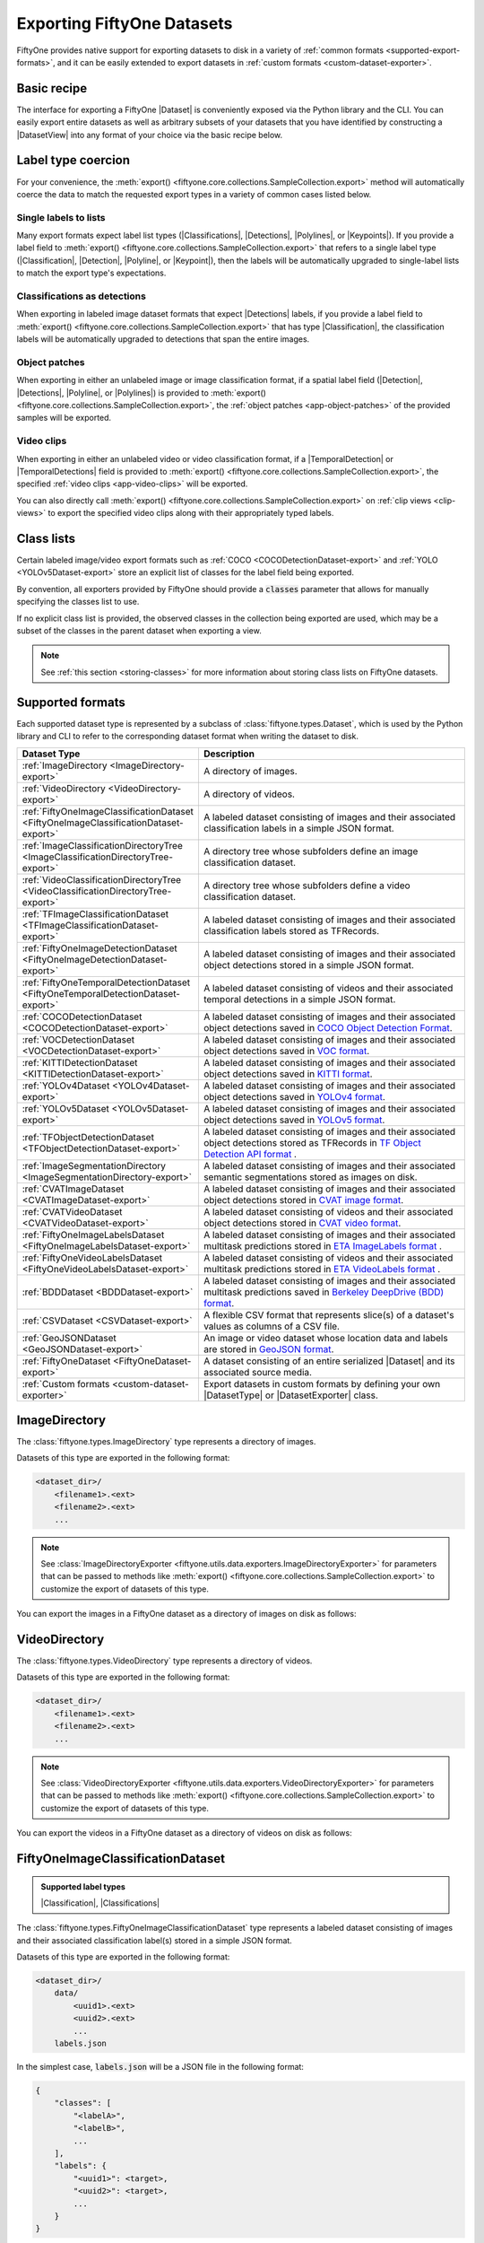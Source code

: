 .. _exporting-datasets:

Exporting FiftyOne Datasets
===========================

.. default-role:: code

FiftyOne provides native support for exporting datasets to disk in a
variety of :ref:`common formats <supported-export-formats>`, and it can be
easily extended to export datasets in
:ref:`custom formats <custom-dataset-exporter>`.

Basic recipe
------------

The interface for exporting a FiftyOne |Dataset| is conveniently exposed via
the Python library and the CLI. You can easily export entire datasets as well
as arbitrary subsets of your datasets that you have identified by constructing
a |DatasetView| into any format of your choice via the basic recipe below.

.. tabs::

  .. group-tab:: Python

    You can export a |Dataset| or |DatasetView| via their
    :meth:`export() <fiftyone.core.collections.SampleCollection.export>`
    method:

    .. code-block:: python
        :linenos:

        import fiftyone as fo

        # The Dataset or DatasetView containing the samples you wish to export
        dataset_or_view = fo.Dataset(...)

        # The directory to which to write the exported dataset
        export_dir = "/path/for/export"

        # The name of the sample field containing the label that you wish to export
        # Used when exporting labeled datasets (e.g., classification or detection)
        label_field = "ground_truth"  # for example

        # The type of dataset to export
        # Any subclass of `fiftyone.types.Dataset` is supported
        dataset_type = fo.types.COCODetectionDataset  # for example

        # Export the dataset
        dataset_or_view.export(
            export_dir=export_dir,
            dataset_type=dataset_type,
            label_field=label_field,
        )

    Note the `label_field` argument in the above example, which specifies the
    particular label field that you wish to export. This is necessary if your
    FiftyOne dataset contains multiple label fields.

    The :meth:`export() <fiftyone.core.collections.SampleCollection.export>`
    method also provides additional parameters that you can use to configure
    the export. For example, you can use the `data_path` and `labels_path`
    parameters to independently customize the location of the exported media
    and labels, including labels-only exports:

    .. code-block:: python
        :linenos:

        # Export **only** labels in the `ground_truth` field in COCO format
        # with absolute image filepaths in the labels
        dataset_or_view.export(
            dataset_type=fo.types.COCODetectionDataset,
            labels_path="/path/for/export.json",
            label_field="ground_truth",
            abs_paths=True,
        )

    Or you can use the `export_media` parameter to configure whether to copy,
    move, symlink, or omit the media files from the export:

    .. code-block:: python
        :linenos:

        # Export the labels in the `ground_truth` field in COCO format, and
        # move (rather than copy) the source media to the output directory
        dataset_or_view.export(
            export_dir="/path/for/export",
            dataset_type=fo.types.COCODetectionDataset,
            label_field="ground_truth",
            export_media="move",
        )

    In general, you can pass any parameter for the |DatasetExporter| of the
    format you're writing to
    :meth:`export() <fiftyone.core.collections.SampleCollection.export>`.

  .. group-tab:: CLI

    You can export a FiftyOne dataset
    :ref:`via the CLI <cli-fiftyone-datasets-export>`:

    .. code-block:: shell

        # The name of the FiftyOne dataset to export
        NAME="your-dataset"

        # The directory to which to write the exported dataset
        EXPORT_DIR=/path/for/export

        # The name of the sample field containing the label that you wish to export
        # Used when exporting labeled datasets (e.g., classification or detection)
        LABEL_FIELD=ground_truth  # for example

        # The type of dataset to export
        # Any subclass of `fiftyone.types.Dataset` is supported
        TYPE=fiftyone.types.COCODetectionDataset  # for example

        # Export the dataset
        fiftyone datasets export $NAME \
            --export-dir $EXPORT_DIR \
            --type $TYPE \
            --label-field $LABEL_FIELD

    Note the `LABEL_FIELD` argument in the above example, which specifies the
    particular label field that you wish to export. This is necessary your
    FiftyOne dataset contains multiple label fields.

    You can use the :ref:`kwargs option <cli-fiftyone-datasets-export>` to
    provide additional parameters to configure the export. For example, you can
    use the `data_path` and `labels_path` parameters to independently
    customize the location of the exported media and labels, including
    labels-only exports:

    .. code-block:: shell

        # Export **only** labels in the `ground_truth` field in COCO format
        # with absolute image filepaths in the labels
        fiftyone datasets export $NAME \
            --type fiftyone.types.COCODetectionDataset \
            --label-field ground_truth \
            --kwargs \
                labels_path=/path/for/labels.json \
                abs_paths=True

    Or you can use the `export_media` parameter to configure whether to copy,
    move, symlink, or omit the media files from the export:

    .. code-block:: shell

        # Export the labels in the `ground_truth` field in COCO format, and
        # move (rather than copy) the source media to the output directory
        fiftyone datasets export $NAME \
            --export-dir /path/for/export \
            --type fiftyone.types.COCODetectionDataset \
            --label-field ground_truth \
            --kwargs export_media=move

    In general, you can pass any parameter for the |DatasetExporter| of the
    format you're writing via the
    :ref:`kwargs option <cli-fiftyone-datasets-export>`.

.. _export-label-coercion:

Label type coercion
-------------------

For your convenience, the
:meth:`export() <fiftyone.core.collections.SampleCollection.export>` method
will automatically coerce the data to match the requested export types in a
variety of common cases listed below.

Single labels to lists
~~~~~~~~~~~~~~~~~~~~~~

Many export formats expect label list types
(|Classifications|, |Detections|, |Polylines|, or |Keypoints|). If you provide
a label field to
:meth:`export() <fiftyone.core.collections.SampleCollection.export>` that
refers to a single label type (|Classification|, |Detection|, |Polyline|, or
|Keypoint|), then the labels will be automatically upgraded to single-label
lists to match the export type's expectations.

.. code-block:: python
    :linenos:

    import fiftyone as fo
    import fiftyone.zoo as foz

    dataset = foz.load_zoo_dataset("quickstart")
    patches = dataset.to_patches("ground_truth")

    # The `ground_truth` field has type `Detection`, but COCO format expects
    # `Detections`, so the labels are automatically coerced to single-label lists
    patches.export(
        export_dir="/tmp/quickstart/detections",
        dataset_type=fo.types.COCODetectionDataset,
        label_field="ground_truth",
    )

Classifications as detections
~~~~~~~~~~~~~~~~~~~~~~~~~~~~~

When exporting in labeled image dataset formats that expect |Detections|
labels, if you provide a label field to
:meth:`export() <fiftyone.core.collections.SampleCollection.export>` that has
type |Classification|, the classification labels will be automatically upgraded
to detections that span the entire images.

.. code-block:: python
    :linenos:

    import fiftyone as fo
    import fiftyone.zoo as foz

    dataset = foz.load_zoo_dataset("quickstart").limit(5).clone()

    for idx, sample in enumerate(dataset):
        sample["attribute"] = fo.Classification(label=str(idx))
        sample.save()

    # Exports the `attribute` classifications as detections that span entire images
    dataset.export(
        export_dir="/tmp/quickstart/attributes",
        dataset_type=fo.types.COCODetectionDataset,
        label_field="attribute",
    )

Object patches
~~~~~~~~~~~~~~

When exporting in either an unlabeled image or image classification format, if
a spatial label field (|Detection|, |Detections|, |Polyline|, or |Polylines|)
is provided to
:meth:`export() <fiftyone.core.collections.SampleCollection.export>`, the
:ref:`object patches <app-object-patches>` of the provided samples will be
exported.

.. code-block:: python
    :linenos:

    import fiftyone as fo
    import fiftyone.zoo as foz

    dataset = foz.load_zoo_dataset("quickstart")

    # No label field is provided; only images are exported
    dataset.export(
        export_dir="/tmp/quickstart/images",
        dataset_type=fo.types.ImageDirectory,
    )

    # A detections field is provided, so the object patches are exported as a
    # directory of images
    dataset.export(
        export_dir="/tmp/quickstart/patches",
        dataset_type=fo.types.ImageDirectory,
        label_field="ground_truth",
    )

    # A detections field is provided, so the object patches are exported as an
    # image classification directory tree
    dataset.export(
        export_dir="/tmp/quickstart/objects",
        dataset_type=fo.types.ImageClassificationDirectoryTree,
        label_field="ground_truth",
    )

Video clips
~~~~~~~~~~~

When exporting in either an unlabeled video or video classification format, if
a |TemporalDetection| or |TemporalDetections| field is provided to
:meth:`export() <fiftyone.core.collections.SampleCollection.export>`, the
specified :ref:`video clips <app-video-clips>` will be exported.

.. code-block:: python
    :linenos:

    import fiftyone as fo
    import fiftyone.zoo as foz

    dataset = foz.load_zoo_dataset("quickstart-video").limit(2).clone()

    # Add some temporal detections to the dataset
    sample1 = dataset.first()
    sample1["events"] = fo.TemporalDetections(
        detections=[
            fo.TemporalDetection(label="first", support=[31, 60]),
            fo.TemporalDetection(label="second", support=[90, 120]),
        ]
    )
    sample1.save()

    sample2 = dataset.last()
    sample2["events"] = fo.TemporalDetections(
        detections=[
            fo.TemporalDetection(label="first", support=[16, 45]),
            fo.TemporalDetection(label="second", support=[75, 104]),
        ]
    )
    sample2.save()

    # A temporal detection field is provided, so the clips are exported as a
    # directory of videos
    dataset.export(
        export_dir="/tmp/quickstart-video/clips",
        dataset_type=fo.types.VideoDirectory,
        label_field="events",
    )

    # A temporal detection field is provided, so the clips are exported as a
    # video classification directory tree
    dataset.export(
        export_dir="/tmp/quickstart-video/video-classifications",
        dataset_type=fo.types.VideoClassificationDirectoryTree,
        label_field="events",
    )

You can also directly call
:meth:`export() <fiftyone.core.collections.SampleCollection.export>` on
:ref:`clip views <clip-views>` to export the specified video clips along with
their appropriately typed labels.

.. code-block:: python
    :linenos:

    # Continuing from above...

    clips = dataset.to_clips("events")

    # Export the clips as a directory of videos
    clips.export(
        export_dir="/tmp/quickstart-video/also-clips",
        dataset_type=fo.types.VideoDirectory,
    )

    # A classification field is provided, so the clips are exported as a video
    # classification directory tree
    clips.export(
        export_dir="/tmp/quickstart-video/clip-classifications",
        dataset_type=fo.types.VideoClassificationDirectoryTree,
        label_field="events",
    )

    # Export the clips along with their associated frame labels
    clips.export(
        export_dir="/tmp/quickstart-video/clip-frame-labels",
        dataset_type=fo.types.FiftyOneVideoLabelsDataset,
        frame_labels_field="detections",
    )

.. _export-class-lists:

Class lists
-----------

Certain labeled image/video export formats such as
:ref:`COCO <COCODetectionDataset-export>` and
:ref:`YOLO <YOLOv5Dataset-export>` store an explicit list of classes for the
label field being exported.

By convention, all exporters provided by FiftyOne should provide a `classes`
parameter that allows for manually specifying the classes list to use.

If no explicit class list is provided, the observed classes in the collection
being exported are used, which may be a subset of the classes in the parent
dataset when exporting a view.

.. note::

    See :ref:`this section <storing-classes>` for more information about
    storing class lists on FiftyOne datasets.

.. code-block:: python
    :linenos:

    import fiftyone as fo
    import fiftyone.zoo as foz
    from fiftyone import ViewField as F

    # Load 10 samples containing cats and dogs (among other objects)
    dataset = foz.load_zoo_dataset(
        "coco-2017",
        split="validation",
        classes=["cat", "dog"],
        shuffle=True,
        max_samples=10,
    )

    # Loading zoo datasets generally populates the `default_classes` attribute
    print(len(dataset.default_classes))  # 91

    # Create a view that only contains cats and dogs
    view = dataset.filter_labels("ground_truth", F("label").is_in(["cat", "dog"]))

    # By default, only the observed classes will be stored as COCO categories
    view.export(
        labels_path="/tmp/coco1.json",
        dataset_type=fo.types.COCODetectionDataset,
    )

    # However, if desired, we can explicitly provide a classes list
    view.export(
        labels_path="/tmp/coco2.json",
        dataset_type=fo.types.COCODetectionDataset,
        classes=dataset.default_classes,
    )

.. _supported-export-formats:

Supported formats
-----------------

Each supported dataset type is represented by a subclass of
:class:`fiftyone.types.Dataset`, which is used by the Python library and CLI to
refer to the corresponding dataset format when writing the dataset to disk.

.. table::
    :widths: 40 60

    +--------------------------------------------------------------------+------------------------------------------------------------------------------------+
    | Dataset Type                                                       | Description                                                                        |
    +====================================================================+====================================================================================+
    | :ref:`ImageDirectory <ImageDirectory-export>`                      | A directory of images.                                                             |
    +--------------------------------------------------------------------+------------------------------------------------------------------------------------+
    | :ref:`VideoDirectory <VideoDirectory-export>`                      | A directory of videos.                                                             |
    +--------------------------------------------------------------------+------------------------------------------------------------------------------------+
    | :ref:`FiftyOneImageClassificationDataset                           | A labeled dataset consisting of images and their associated classification labels  |
    | <FiftyOneImageClassificationDataset-export>`                       | in a simple JSON format.                                                           |
    +--------------------------------------------------------------------+------------------------------------------------------------------------------------+
    | :ref:`ImageClassificationDirectoryTree                             | A directory tree whose subfolders define an image classification dataset.          |
    | <ImageClassificationDirectoryTree-export>`                         |                                                                                    |
    +--------------------------------------------------------------------+------------------------------------------------------------------------------------+
    | :ref:`VideoClassificationDirectoryTree                             | A directory tree whose subfolders define a video classification dataset.           |
    | <VideoClassificationDirectoryTree-export>`                         |                                                                                    |
    +--------------------------------------------------------------------+------------------------------------------------------------------------------------+
    | :ref:`TFImageClassificationDataset                                 | A labeled dataset consisting of images and their associated classification labels  |
    | <TFImageClassificationDataset-export>`                             | stored as TFRecords.                                                               |
    +--------------------------------------------------------------------+------------------------------------------------------------------------------------+
    | :ref:`FiftyOneImageDetectionDataset                                | A labeled dataset consisting of images and their associated object detections      |
    | <FiftyOneImageDetectionDataset-export>`                            | stored in a simple JSON format.                                                    |
    +--------------------------------------------------------------------+------------------------------------------------------------------------------------+
    | :ref:`FiftyOneTemporalDetectionDataset                             | A labeled dataset consisting of videos and their associated temporal detections in |
    | <FiftyOneTemporalDetectionDataset-export>`                         | a simple JSON format.                                                              |
    +--------------------------------------------------------------------+------------------------------------------------------------------------------------+
    | :ref:`COCODetectionDataset                                         | A labeled dataset consisting of images and their associated object detections      |
    | <COCODetectionDataset-export>`                                     | saved in `COCO Object Detection Format <https://cocodataset.org/#format-data>`_.   |
    +--------------------------------------------------------------------+------------------------------------------------------------------------------------+
    | :ref:`VOCDetectionDataset                                          | A labeled dataset consisting of images and their associated object detections      |
    | <VOCDetectionDataset-export>`                                      | saved in `VOC format <http://host.robots.ox.ac.uk/pascal/VOC>`_.                   |
    +--------------------------------------------------------------------+------------------------------------------------------------------------------------+
    | :ref:`KITTIDetectionDataset <KITTIDetectionDataset-export>`        | A labeled dataset consisting of images and their associated object detections      |
    |                                                                    | saved in `KITTI format <http://www.cvlibs.net/datasets/kitti/eval\_object.php>`_.  |
    +--------------------------------------------------------------------+------------------------------------------------------------------------------------+
    | :ref:`YOLOv4Dataset <YOLOv4Dataset-export>`                        | A labeled dataset consisting of images and their associated object detections      |
    |                                                                    | saved in `YOLOv4 format <https://github.com/AlexeyAB/darknet>`_.                   |
    +--------------------------------------------------------------------+------------------------------------------------------------------------------------+
    | :ref:`YOLOv5Dataset <YOLOv5Dataset-export>`                        | A labeled dataset consisting of images and their associated object detections      |
    |                                                                    | saved in `YOLOv5 format <https://github.com/ultralytics/yolov5>`_.                 |
    +--------------------------------------------------------------------+------------------------------------------------------------------------------------+
    | :ref:`TFObjectDetectionDataset <TFObjectDetectionDataset-export>`  | A labeled dataset consisting of images and their associated object detections      |
    |                                                                    | stored as TFRecords in `TF Object Detection API format \                           |
    |                                                                    | <https://github.com/tensorflow/models/blob/master/research/object\_detection>`_.   |
    +--------------------------------------------------------------------+------------------------------------------------------------------------------------+
    | :ref:`ImageSegmentationDirectory                                   | A labeled dataset consisting of images and their associated semantic segmentations |
    | <ImageSegmentationDirectory-export>`                               | stored as images on disk.                                                          |
    +--------------------------------------------------------------------+------------------------------------------------------------------------------------+
    | :ref:`CVATImageDataset <CVATImageDataset-export>`                  | A labeled dataset consisting of images and their associated object detections      |
    |                                                                    | stored in `CVAT image format <https://github.com/opencv/cvat>`_.                   |
    +--------------------------------------------------------------------+------------------------------------------------------------------------------------+
    | :ref:`CVATVideoDataset <CVATVideoDataset-export>`                  | A labeled dataset consisting of videos and their associated object detections      |
    |                                                                    | stored in `CVAT video format <https://github.com/opencv/cvat>`_.                   |
    +--------------------------------------------------------------------+------------------------------------------------------------------------------------+
    | :ref:`FiftyOneImageLabelsDataset                                   | A labeled dataset consisting of images and their associated multitask predictions  |
    | <FiftyOneImageLabelsDataset-export>`                               | stored in `ETA ImageLabels format \                                                |
    |                                                                    | <https://github.com/voxel51/eta/blob/develop/docs/image_labels_guide.md>`_.        |
    +--------------------------------------------------------------------+------------------------------------------------------------------------------------+
    | :ref:`FiftyOneVideoLabelsDataset                                   | A labeled dataset consisting of videos and their associated multitask predictions  |
    | <FiftyOneVideoLabelsDataset-export>`                               | stored in `ETA VideoLabels format \                                                |
    |                                                                    | <https://github.com/voxel51/eta/blob/develop/docs/video_labels_guide.md>`_.        |
    +--------------------------------------------------------------------+------------------------------------------------------------------------------------+
    | :ref:`BDDDataset <BDDDataset-export>`                              | A labeled dataset consisting of images and their associated multitask predictions  |
    |                                                                    | saved in `Berkeley DeepDrive (BDD) format <https://bdd-data.berkeley.edu>`_.       |
    +--------------------------------------------------------------------+------------------------------------------------------------------------------------+
    | :ref:`CSVDataset <CSVDataset-export>`                              | A flexible CSV format that represents slice(s) of a dataset's values as columns of |
    |                                                                    | a CSV file.                                                                        |
    +--------------------------------------------------------------------+------------------------------------------------------------------------------------+
    | :ref:`GeoJSONDataset <GeoJSONDataset-export>`                      | An image or video dataset whose location data and labels are stored in             |
    |                                                                    | `GeoJSON format <https://en.wikipedia.org/wiki/GeoJSON>`_.                         |
    +--------------------------------------------------------------------+------------------------------------------------------------------------------------+
    | :ref:`FiftyOneDataset <FiftyOneDataset-export>`                    | A dataset consisting of an entire serialized |Dataset| and its associated source   |
    |                                                                    | media.                                                                             |
    +--------------------------------------------------------------------+------------------------------------------------------------------------------------+
    | :ref:`Custom formats <custom-dataset-exporter>`                    | Export datasets in custom formats by defining your own |DatasetType| or            |
    |                                                                    | |DatasetExporter| class.                                                           |
    +--------------------------------------------------------------------+------------------------------------------------------------------------------------+

.. _ImageDirectory-export:

ImageDirectory
--------------

The :class:`fiftyone.types.ImageDirectory` type represents a directory of
images.

Datasets of this type are exported in the following format:

.. code-block:: text

    <dataset_dir>/
        <filename1>.<ext>
        <filename2>.<ext>
        ...

.. note::

    See :class:`ImageDirectoryExporter <fiftyone.utils.data.exporters.ImageDirectoryExporter>`
    for parameters that can be passed to methods like
    :meth:`export() <fiftyone.core.collections.SampleCollection.export>`
    to customize the export of datasets of this type.

You can export the images in a FiftyOne dataset as a directory of images on
disk as follows:

.. tabs::

  .. group-tab:: Python

    .. code-block:: python
        :linenos:

        import fiftyone as fo

        export_dir = "/path/for/images-dir"

        # The dataset or view to export
        dataset_or_view = fo.Dataset(...)

        # Export the dataset
        dataset_or_view.export(
            export_dir=export_dir, dataset_type=fo.types.ImageDirectory
        )

  .. group-tab:: CLI

    .. code-block:: shell

        NAME=my-dataset
        EXPORT_DIR=/path/to/images-dir

        # Export the dataset
        fiftyone datasets export $NAME \
            --export-dir $EXPORT_DIR \
            --type fiftyone.types.ImageDirectory

.. _VideoDirectory-export:

VideoDirectory
--------------

The :class:`fiftyone.types.VideoDirectory` type represents a directory of
videos.

Datasets of this type are exported in the following format:

.. code-block:: text

    <dataset_dir>/
        <filename1>.<ext>
        <filename2>.<ext>
        ...

.. note::

    See :class:`VideoDirectoryExporter <fiftyone.utils.data.exporters.VideoDirectoryExporter>`
    for parameters that can be passed to methods like
    :meth:`export() <fiftyone.core.collections.SampleCollection.export>`
    to customize the export of datasets of this type.

You can export the videos in a FiftyOne dataset as a directory of videos on
disk as follows:

.. tabs::

  .. group-tab:: Python

    .. code-block:: python
        :linenos:

        import fiftyone as fo

        export_dir = "/path/for/videos-dir"

        # The dataset or view to export
        dataset_or_view = fo.Dataset(...)

        # Export the dataset
        dataset_or_view.export(
            export_dir=export_dir, dataset_type=fo.types.VideoDirectory
        )

  .. group-tab:: CLI

    .. code-block:: shell

        NAME=my-dataset
        EXPORT_DIR=/path/to/videos-dir

        # Export the dataset
        fiftyone datasets export $NAME \
            --export-dir $EXPORT_DIR \
            --type fiftyone.types.VideoDirectory

.. _FiftyOneImageClassificationDataset-export:

FiftyOneImageClassificationDataset
----------------------------------

.. admonition:: Supported label types
    :class: note

    |Classification|, |Classifications|

The :class:`fiftyone.types.FiftyOneImageClassificationDataset` type represents
a labeled dataset consisting of images and their associated classification
label(s) stored in a simple JSON format.

Datasets of this type are exported in the following format:

.. code-block:: text

    <dataset_dir>/
        data/
            <uuid1>.<ext>
            <uuid2>.<ext>
            ...
        labels.json

In the simplest case, `labels.json` will be a JSON file in the following
format:

.. code-block:: text

    {
        "classes": [
            "<labelA>",
            "<labelB>",
            ...
        ],
        "labels": {
            "<uuid1>": <target>,
            "<uuid2>": <target>,
            ...
        }
    }

If the `classes` field is included in the JSON, the `target` values are class
IDs that are mapped to class label strings via `classes[target]`. If no
`classes` are included, then the `target` values directly store the label
strings.

The target value in `labels` for unlabeled images is `None`.

If you wish to export classifications with associated confidences and/or
additional  attributes, you can use the `include_confidence` and
`include_attributes` parameters to include this information in the export.
In this case, `labels.json` will have the following format:

.. code-block:: text

    {
        "classes": [
            "<labelA>",
            "<labelB>",
            ...
        ],
        "labels": {
            "<uuid1>": {
                "label": <target>,
                "confidence": <optional-confidence>,
                "attributes": {
                    <optional-name>: <optional-value>,
                    ...
                }
            },
            "<uuid2>": {
                "label": <target>,
                "confidence": <optional-confidence>,
                "attributes": {
                    <optional-name>: <optional-value>,
                    ...
                }
            },
            ...
        }
    }

You can also export multilabel classification fields, in which case
`labels.json` will have the following format:

.. code-block:: text

    {
        "classes": [
            "<labelA>",
            "<labelB>",
            ...
        ],
        "labels": {
            "<uuid1>": [<target1>, <target2>, ...],
            "<uuid2>": [<target1>, <target2>, ...],
            ...
        }
    }

where the target values in `labels` may be class strings, class IDs, or dicts
in the format described above defining class labels, confidences, and optional
attributes, depending on how you configured the export.

.. note::

    See :class:`FiftyOneImageClassificationDatasetExporter <fiftyone.utils.data.exporters.FiftyOneImageClassificationDatasetExporter>`
    for parameters that can be passed to methods like
    :meth:`export() <fiftyone.core.collections.SampleCollection.export>`
    to customize the export of datasets of this type.

You can export a FiftyOne dataset as an image classification dataset stored on
disk in the above format as follows:

.. tabs::

  .. group-tab:: Python

    .. code-block:: python
        :linenos:

        import fiftyone as fo

        export_dir = "/path/for/image-classification-dataset"
        label_field = "ground_truth"  # for example

        # The dataset or view to export
        dataset_or_view = fo.Dataset(...)

        # Export the dataset
        dataset_or_view.export(
            export_dir=export_dir,
            dataset_type=fo.types.FiftyOneImageClassificationDataset,
            label_field=label_field,
        )

  .. group-tab:: CLI

    .. code-block:: shell

        NAME=my-dataset
        EXPORT_DIR=/path/for/image-classification-dataset
        LABEL_FIELD=ground_truth  # for example

        # Export the dataset
        fiftyone datasets export $NAME \
            --export-dir $EXPORT_DIR \
            --label-field $LABEL_FIELD \
            --type fiftyone.types.FiftyOneImageClassificationDataset

.. note::

    You can pass the optional `classes` parameter to
    :meth:`export() <fiftyone.core.collections.SampleCollection.export>` to
    explicitly define the class list to use in the exported labels. Otherwise,
    the strategy outlined in :ref:`this section <export-class-lists>` will be
    used to populate the class list.

You can also perform labels-only exports in this format by providing the
`labels_path` parameter instead of `export_dir` to
:meth:`export() <fiftyone.core.collections.SampleCollection.export>` to specify
a location to write (only) the labels.

.. note::

    You can optionally include the `export_media=False` option to
    :meth:`export() <fiftyone.core.collections.SampleCollection.export>` to
    make it explicit that you only wish to export labels, although this will be
    inferred if you do not provide an `export_dir` or `data_path`.

By default, the filenames of your images will be used as keys in the exported
labels. However, you can also provide the optional `rel_dir` parameter to
:meth:`export() <fiftyone.core.collections.SampleCollection.export>` to specify
a prefix to strip from each image path to generate a key for the image. This
argument allows for populating nested subdirectories that match the shape of
the input paths.

.. tabs::

  .. group-tab:: Python

    .. code-block:: python
        :linenos:

        import fiftyone as fo

        labels_path = "/path/for/labels.json"
        label_field = "ground_truth"  # for example

        # The dataset or view to export
        dataset_or_view = fo.Dataset(...)

        # Export labels using the basename of each image as keys
        dataset_or_view.export(
            dataset_type=fo.types.FiftyOneImageClassificationDataset,
            labels_path=labels_path,
            label_field=label_field,
        )

        # Export labels using the relative path of each image with respect to
        # the given `rel_dir` as keys
        dataset_or_view.export(
            dataset_type=fo.types.FiftyOneImageClassificationDataset,
            labels_path=labels_path,
            label_field=label_field,
            rel_dir="/common/images/dir",
        )

  .. group-tab:: CLI

    .. code-block:: shell

        NAME=my-dataset
        LABELS_PATH=/path/for/labels.json
        LABEL_FIELD=ground_truth  # for example

        # Export labels using the basename of each image as keys
        fiftyone datasets export $NAME \
            --label-field $LABEL_FIELD \
            --type fiftyone.types.FiftyOneImageClassificationDataset \
            --kwargs labels_path=$LABELS_PATH

        # Export labels using the relative path of each image with respect to
        # the given `rel_dir` as keys
        fiftyone datasets export $NAME \
            --label-field $LABEL_FIELD \
            --type fiftyone.types.FiftyOneImageClassificationDataset \
            --kwargs \
                labels_path=$LABELS_PATH \
                rel_dir=/common/images/dir

.. _ImageClassificationDirectoryTree-export:

ImageClassificationDirectoryTree
--------------------------------

.. admonition:: Supported label types
    :class: note

    |Classification|

The :class:`fiftyone.types.ImageClassificationDirectoryTree` type represents a
directory tree whose subfolders define an image classification dataset.

Datasets of this type are exported in the following format:

.. code-block:: text

    <dataset_dir>/
        <classA>/
            <image1>.<ext>
            <image2>.<ext>
            ...
        <classB>/
            <image1>.<ext>
            <image2>.<ext>
            ...
        ...

Unlabeled images are stored in a subdirectory named `_unlabeled`.

.. note::

    See :class:`ImageClassificationDirectoryTreeExporter <fiftyone.utils.data.exporters.ImageClassificationDirectoryTreeExporter>`
    for parameters that can be passed to methods like
    :meth:`export() <fiftyone.core.collections.SampleCollection.export>`
    to customize the export of datasets of this type.

You can export a FiftyOne dataset as an image classification directory tree
stored on disk in the above format as follows:

.. tabs::

  .. group-tab:: Python

    .. code-block:: python
        :linenos:

        import fiftyone as fo

        export_dir = "/path/for/image-classification-dir-tree"
        label_field = "ground_truth"  # for example

        # The dataset or view to export
        dataset_or_view = fo.Dataset(...)

        # Export the dataset
        dataset_or_view.export(
            export_dir=export_dir,
            dataset_type=fo.types.ImageClassificationDirectoryTree,
            label_field=label_field,
        )

  .. group-tab:: CLI

    .. code-block:: shell

        NAME=my-dataset
        EXPORT_DIR=/path/for/image-classification-dir-tree
        LABEL_FIELD=ground_truth  # for example

        # Export the dataset
        fiftyone datasets export $NAME \
            --export-dir $EXPORT_DIR \
            --label-field $LABEL_FIELD \
            --type fiftyone.types.ImageClassificationDirectoryTree

.. _VideoClassificationDirectoryTree-export:

VideoClassificationDirectoryTree
--------------------------------

.. admonition:: Supported label types
    :class: note

    |Classification|

The :class:`fiftyone.types.VideoClassificationDirectoryTree` type represents a
directory tree whose subfolders define a video classification dataset.

Datasets of this type are exported in the following format:

.. code-block:: text

    <dataset_dir>/
        <classA>/
            <video1>.<ext>
            <video2>.<ext>
            ...
        <classB>/
            <video1>.<ext>
            <video2>.<ext>
            ...
        ...

Unlabeled videos are stored in a subdirectory named `_unlabeled`.

.. note::

    See :class:`VideoClassificationDirectoryTreeExporter <fiftyone.utils.data.exporters.VideoClassificationDirectoryTreeExporter>`
    for parameters that can be passed to methods like
    :meth:`export() <fiftyone.core.collections.SampleCollection.export>`
    to customize the export of datasets of this type.

You can export a FiftyOne dataset as a video classification directory tree
stored on disk in the above format as follows:

.. tabs::

  .. group-tab:: Python

    .. code-block:: python
        :linenos:

        import fiftyone as fo

        export_dir = "/path/for/video-classification-dir-tree"
        label_field = "ground_truth"  # for example

        # The dataset or view to export
        dataset_or_view = fo.Dataset(...)

        # Export the dataset
        dataset_or_view.export(
            export_dir=export_dir,
            dataset_type=fo.types.VideoClassificationDirectoryTree,
            label_field=label_field,
        )

  .. group-tab:: CLI

    .. code-block:: shell

        NAME=my-dataset
        EXPORT_DIR=/path/for/video-classification-dir-tree
        LABEL_FIELD=ground_truth  # for example

        # Export the dataset
        fiftyone datasets export $NAME \
            --export-dir $EXPORT_DIR \
            --label-field $LABEL_FIELD \
            --type fiftyone.types.VideoClassificationDirectoryTree

.. _TFImageClassificationDataset-export:

TFImageClassificationDataset
----------------------------

.. admonition:: Supported label types
    :class: note

    |Classification|

The :class:`fiftyone.types.TFImageClassificationDataset` type represents a
labeled dataset consisting of images and their associated classification labels
stored as
`TFRecords <https://www.tensorflow.org/tutorials/load_data/tfrecord>`_.

Datasets of this type are exported in the following format:

.. code-block:: text

    <dataset_dir>/
        tf.records-?????-of-?????

where the features of the (possibly sharded) TFRecords are stored in the
following format:

.. code-block:: python

    {
        # Image dimensions
        "height": tf.io.FixedLenFeature([], tf.int64),
        "width": tf.io.FixedLenFeature([], tf.int64),
        "depth": tf.io.FixedLenFeature([], tf.int64),
        # Image filename
        "filename": tf.io.FixedLenFeature([], tf.int64),
        # The image extension
        "format": tf.io.FixedLenFeature([], tf.string),
        # Encoded image bytes
        "image_bytes": tf.io.FixedLenFeature([], tf.string),
        # Class label string
        "label": tf.io.FixedLenFeature([], tf.string, default_value=""),
    }

For unlabeled samples, the TFRecords do not contain `label` features.

.. note::

    See :class:`TFImageClassificationDatasetExporter <fiftyone.utils.tf.TFImageClassificationDatasetExporter>`
    for parameters that can be passed to methods like
    :meth:`export() <fiftyone.core.collections.SampleCollection.export>`
    to customize the export of datasets of this type.

You can export a FiftyOne dataset as a directory of TFRecords in the above
format as follows:

.. tabs::

  .. group-tab:: Python

    .. code-block:: python
        :linenos:

        import fiftyone as fo

        export_dir = "/path/for/tf-image-classification-dataset"
        label_field = "ground_truth"  # for example

        # The dataset or view to export
        dataset_or_view = fo.Dataset(...)

        # Export the dataset
        dataset_or_view.export(
            export_dir=export_dir,
            dataset_type=fo.types.TFImageClassificationDataset,
            label_field=label_field,
        )

  .. group-tab:: CLI

    .. code-block:: shell

        NAME=my-dataset
        EXPORT_DIR=/path/for/tf-image-classification-dataset
        LABEL_FIELD=ground_truth  # for example

        # Export the dataset
        fiftyone datasets export $NAME \
            --export-dir $EXPORT_DIR \
            --label-field $LABEL_FIELD \
            --type fiftyone.types.TFImageClassificationDataset

.. note::

    You can provide the `tf_records_path` argument instead of `export_dir` in
    the examples above to directly specify the path to the TFRecord(s) to
    write. See
    :class:`TFImageClassificationDatasetExporter <fiftyone.utils.tf.TFImageClassificationDatasetExporter>`
    for details.

.. _FiftyOneImageDetectionDataset-export:

FiftyOneImageDetectionDataset
-----------------------------

.. admonition:: Supported label types
    :class: note

    |Detections|

The :class:`fiftyone.types.FiftyOneImageDetectionDataset` type represents a
labeled dataset consisting of images and their associated object detections
stored in a simple JSON format.

Datasets of this type are exported in the following format:

.. code-block:: text

    <dataset_dir>/
        data/
            <uuid1>.<ext>
            <uuid2>.<ext>
            ...
        labels.json

where `labels.json` is a JSON file in the following format:

.. code-block:: text

    {
        "classes": [
            <labelA>,
            <labelB>,
            ...
        ],
        "labels": {
            <uuid1>: [
                {
                    "label": <target>,
                    "bounding_box": [
                        <top-left-x>, <top-left-y>, <width>, <height>
                    ],
                    "confidence": <optional-confidence>,
                    "attributes": {
                        <optional-name>: <optional-value>,
                        ...
                    }
                },
                ...
            ],
            <uuid2>: [
                ...
            ],
            ...
        }
    }

and where the bounding box coordinates are expressed as relative values in
`[0, 1] x [0, 1]`.

If the `classes` field is included in the JSON, the `target` values are class
IDs that are mapped to class label strings via `classes[target]`. If no
`classes` are included, then the `target` values directly store the label
strings.

The target value in `labels` for unlabeled images is `None`.

By default, confidences and any additional dynamic attributes of your
detections will be automatically included in the export. However, you can
provide the optional `include_confidence` and `include_attributes` parameters
to customize this behavior.

.. note::

    See :class:`FiftyOneImageDetectionDatasetExporter <fiftyone.utils.data.exporters.FiftyOneImageDetectionDatasetExporter>`
    for parameters that can be passed to methods like
    :meth:`export() <fiftyone.core.collections.SampleCollection.export>`
    to customize the export of datasets of this type.

You can export a FiftyOne dataset as an image detection dataset in the above
format as follows:

.. tabs::

  .. group-tab:: Python

    .. code-block:: python
        :linenos:

        import fiftyone as fo

        export_dir = "/path/for/image-detection-dataset"
        label_field = "ground_truth"  # for example

        # The dataset or view to export
        dataset_or_view = fo.Dataset(...)

        # Export the dataset
        dataset_or_view.export(
            export_dir=export_dir,
            dataset_type=fo.types.FiftyOneImageDetectionDataset,
            label_field=label_field,
        )

  .. group-tab:: CLI

    .. code-block:: shell

        NAME=my-dataset
        EXPORT_DIR=/path/for/image-detection-dataset
        LABEL_FIELD=ground_truth  # for example

        # Export the dataset
        fiftyone datasets export $NAME \
            --export-dir $EXPORT_DIR \
            --label-field $LABEL_FIELD \
            --type fiftyone.types.FiftyOneImageDetectionDataset

.. note::

    You can pass the optional `classes` parameter to
    :meth:`export() <fiftyone.core.collections.SampleCollection.export>` to
    explicitly define the class list to use in the exported labels. Otherwise,
    the strategy outlined in :ref:`this section <export-class-lists>` will be
    used to populate the class list.

You can also perform labels-only exports in this format by providing the
`labels_path` parameter instead of `export_dir` to
:meth:`export() <fiftyone.core.collections.SampleCollection.export>` to specify
a location to write (only) the labels.

.. note::

    You can optionally include the `export_media=False` option to
    :meth:`export() <fiftyone.core.collections.SampleCollection.export>` to
    make it explicit that you only wish to export labels, although this will be
    inferred if you do not provide an `export_dir` or `data_path`.

By default, the filenames of your images will be used as keys in the exported
labels. However, you can also provide the optional `rel_dir` parameter to
:meth:`export() <fiftyone.core.collections.SampleCollection.export>` to specify
a prefix to strip from each image path to generate a key for the image. This
argument allows for populating nested subdirectories that match the shape of
the input paths.

.. tabs::

  .. group-tab:: Python

    .. code-block:: python
        :linenos:

        import fiftyone as fo

        labels_path = "/path/for/labels.json"
        label_field = "ground_truth"  # for example

        # The dataset or view to export
        dataset_or_view = fo.Dataset(...)

        # Export labels using the basename of each image as keys
        dataset_or_view.export(
            dataset_type=fo.types.FiftyOneImageDetectionDataset,
            labels_path=labels_path,
            label_field=label_field,
        )

        # Export labels using the relative path of each image with respect to
        # the given `rel_dir` as keys
        dataset_or_view.export(
            dataset_type=fo.types.FiftyOneImageDetectionDataset,
            labels_path=labels_path,
            label_field=label_field,
            rel_dir="/common/images/dir",
        )

  .. group-tab:: CLI

    .. code-block:: shell

        NAME=my-dataset
        LABELS_PATH=/path/for/labels.json
        LABEL_FIELD=ground_truth  # for example

        # Export labels using the basename of each image as keys
        fiftyone datasets export $NAME \
            --label-field $LABEL_FIELD \
            --type fiftyone.types.FiftyOneImageDetectionDataset \
            --kwargs labels_path=$LABELS_PATH

        # Export labels using the relative path of each image with respect to
        # the given `rel_dir` as keys
        fiftyone datasets export $NAME \
            --label-field $LABEL_FIELD \
            --type fiftyone.types.FiftyOneImageDetectionDataset \
            --kwargs \
                labels_path=$LABELS_PATH \
                rel_dir=/common/images/dir

.. _FiftyOneTemporalDetectionDataset-export:

FiftyOneTemporalDetectionDataset
--------------------------------

.. admonition:: Supported label types
    :class: note

    |TemporalDetections|

The :class:`fiftyone.types.FiftyOneTemporalDetectionDataset` type represents a
labeled dataset consisting of videos and their associated temporal detections
stored in a simple JSON format.

Datasets of this type are exported in the following format:

.. code-block:: text

    <dataset_dir>/
        data/
            <uuid1>.<ext>
            <uuid2>.<ext>
            ...
        labels.json

where `labels.json` is a JSON file in the following format:

.. code-block:: text

    {
        "classes": [
            "<labelA>",
            "<labelB>",
            ...
        ],
        "labels": {
            "<uuid1>": [
                {
                    "label": <target>,
                    "support": [<first-frame>, <last-frame>],
                    "confidence": <optional-confidence>,
                    "attributes": {
                        <optional-name>: <optional-value>,
                        ...
                    }
                },
                {
                    "label": <target>,
                    "support": [<first-frame>, <last-frame>],
                    "confidence": <optional-confidence>,
                    "attributes": {
                        <optional-name>: <optional-value>,
                        ...
                    }
                },
                ...
            ],
            "<uuid2>": [
                {
                    "label": <target>,
                    "timestamps": [<start-timestamp>, <stop-timestamp>],
                    "confidence": <optional-confidence>,
                    "attributes": {
                        <optional-name>: <optional-value>,
                        ...
                    }
                },
                {
                    "label": <target>,
                    "timestamps": [<start-timestamp>, <stop-timestamp>],
                    "confidence": <optional-confidence>,
                    "attributes": {
                        <optional-name>: <optional-value>,
                        ...
                    }
                },
            ],
            ...
        }
    }

By default, the `support` keys will be populated with the `[first, last]` frame
numbers of the detections, but you can pass the `use_timestamps=True` key
during export to instead populate the `timestamps` keys with the
`[start, stop]` timestamps of the detections, in seconds.

If the `classes` field is included in the JSON, the `target` values are class
IDs that are mapped to class label strings via `classes[target]`. If no
`classes` are included, then the `target` values directly store the label
strings.

The target value in `labels` for unlabeled videos is `None`.

By default, confidences and any additional dynamic attributes of your
detections will be automatically included in the export. However, you can
provide the optional `include_confidence` and `include_attributes` parameters
to customize this behavior.

.. note::

    See :class:`FiftyOneTemporalDetectionDatasetExporter <fiftyone.utils.data.exporters.FiftyOneTemporalDetectionDatasetExporter>`
    for parameters that can be passed to methods like
    :meth:`export() <fiftyone.core.collections.SampleCollection.export>`
    to customize the export of datasets of this type.

You can export a FiftyOne dataset as a temporal detection dataset stored on
disk in the above format as follows:

.. tabs::

  .. group-tab:: Python

    .. code-block:: python
        :linenos:

        import fiftyone as fo

        export_dir = "/path/for/temporal-detection-dataset"
        label_field = "ground_truth"  # for example

        # The dataset or view to export
        dataset_or_view = fo.Dataset(...)

        # Export the dataset
        dataset_or_view.export(
            export_dir=export_dir,
            dataset_type=fo.types.FiftyOneTemporalDetectionDataset,
            label_field=label_field,
        )

  .. group-tab:: CLI

    .. code-block:: shell

        NAME=my-dataset
        EXPORT_DIR=/path/for/temporal-detection-dataset
        LABEL_FIELD=ground_truth  # for example

        # Export the dataset
        fiftyone datasets export $NAME \
            --export-dir $EXPORT_DIR \
            --label-field $LABEL_FIELD \
            --type fiftyone.types.FiftyOneTemporalDetectionDataset

.. note::

    You can pass the optional `classes` parameter to
    :meth:`export() <fiftyone.core.collections.SampleCollection.export>` to
    explicitly define the class list to use in the exported labels. Otherwise,
    the strategy outlined in :ref:`this section <export-class-lists>` will be
    used to populate the class list.

You can also perform labels-only exports in this format by providing the
`labels_path` parameter instead of `export_dir` to
:meth:`export() <fiftyone.core.collections.SampleCollection.export>` to specify
a location to write (only) the labels.

.. note::

    You can optionally include the `export_media=False` option to
    :meth:`export() <fiftyone.core.collections.SampleCollection.export>` to
    make it explicit that you only wish to export labels, although this will be
    inferred if you do not provide an `export_dir` or `data_path`.

By default, the filenames of your images will be used as keys in the exported
labels. However, you can also provide the optional `rel_dir` parameter to
:meth:`export() <fiftyone.core.collections.SampleCollection.export>` to specify
a prefix to strip from each image path to generate a key for the image. This
argument allows for populating nested subdirectories that match the shape of
the input paths.

.. tabs::

  .. group-tab:: Python

    .. code-block:: python
        :linenos:

        import fiftyone as fo

        labels_path = "/path/for/labels.json"
        label_field = "ground_truth"  # for example

        # The dataset or view to export
        dataset_or_view = fo.Dataset(...)

        # Export labels using the basename of each image as keys
        dataset_or_view.export(
            dataset_type=fo.types.FiftyOneTemporalDetectionDataset,
            labels_path=labels_path,
            label_field=label_field,
        )

        # Export labels using the relative path of each image with respect to
        # the given `rel_dir` as keys
        dataset_or_view.export(
            dataset_type=fo.types.FiftyOneTemporalDetectionDataset,
            labels_path=labels_path,
            label_field=label_field,
            rel_dir="/common/images/dir",
        )

  .. group-tab:: CLI

    .. code-block:: shell

        NAME=my-dataset
        LABELS_PATH=/path/for/labels.json
        LABEL_FIELD=ground_truth  # for example

        # Export labels using the basename of each image as keys
        fiftyone datasets export $NAME \
            --label-field $LABEL_FIELD \
            --type fiftyone.types.FiftyOneTemporalDetectionDataset \
            --kwargs labels_path=$LABELS_PATH

        # Export labels using the relative path of each image with respect to
        # the given `rel_dir` as keys
        fiftyone datasets export $NAME \
            --label-field $LABEL_FIELD \
            --type fiftyone.types.FiftyOneTemporalDetectionDataset \
            --kwargs \
                labels_path=$LABELS_PATH \
                rel_dir=/common/images/dir

.. _COCODetectionDataset-export:

COCODetectionDataset
--------------------

.. admonition:: Supported label types
    :class: note

    |Detections|, |Polylines|, |Keypoints|

The :class:`fiftyone.types.COCODetectionDataset` type represents a labeled
dataset consisting of images and their associated object detections saved in
`COCO Object Detection Format <https://cocodataset.org/#format-data>`_.

Datasets of this type are exported in the following format:

.. code-block:: text

    <dataset_dir>/
        data/
            <filename0>.<ext>
            <filename1>.<ext>
            ...
        labels.json

where `labels.json` is a JSON file in the following format:

.. code-block:: text

    {
        "info": {
            "year": "",
            "version": "",
            "description": "Exported from FiftyOne",
            "contributor": "",
            "url": "https://voxel51.com/fiftyone",
            "date_created": "2020-06-19T09:48:27"
        },
        "licenses": [],
        "categories": [
            ...
            {
                "id": 2,
                "name": "cat",
                "supercategory": "animal"
            },
            ...
        ],
        "images": [
            {
                "id": 1,
                "license": null,
                "file_name": "<filename0>.<ext>",
                "height": 480,
                "width": 640,
                "date_captured": null
            },
            ...
        ],
        "annotations": [
            {
                "id": 1,
                "image_id": 1,
                "category_id": 2,
                "bbox": [260, 177, 231, 199],
                "segmentation": [...],
                "score": 0.95,
                "area": 45969,
                "iscrowd": 0
            },
            ...
        ]
    }

See `this page <https://cocodataset.org/#format-data>`_ for a full
specification of the `segmentation` field, which will only be included if you
export |Detections| with instance masks populated or |Polylines|.

For unlabeled datasets, `labels.json` does not contain an `annotations` field.

The `file_name` attribute of the labels file encodes the location of the
corresponding images, which can be any of the following:

-   The filename of an image in the `data/` folder
-   A relative path like `path/to/filename.ext` specifying the relative path to
    the image in a nested subfolder of `data/`
-   An absolute path to an image, which may or may not be in the `data/` folder

.. note::

    See :class:`COCODetectionDatasetExporter <fiftyone.utils.coco.COCODetectionDatasetExporter>`
    for parameters that can be passed to methods like
    :meth:`export() <fiftyone.core.collections.SampleCollection.export>`
    to customize the export of datasets of this type.

You can export a FiftyOne dataset as a COCO detection dataset in the above
format as follows:

.. tabs::

  .. group-tab:: Python

    .. code-block:: python
        :linenos:

        import fiftyone as fo

        export_dir = "/path/for/image-detection-dataset"
        label_field = "ground_truth"  # for example

        # The dataset or view to export
        dataset_or_view = fo.Dataset(...)

        # Export the dataset
        dataset_or_view.export(
            export_dir=export_dir,
            dataset_type=fo.types.COCODetectionDataset,
            label_field=label_field,
        )

  .. group-tab:: CLI

    .. code-block:: shell

        NAME=my-dataset
        EXPORT_DIR=/path/for/coco-detection-dataset
        LABEL_FIELD=ground_truth  # for example

        # Export the dataset
        fiftyone datasets export $NAME \
            --export-dir $EXPORT_DIR \
            --label-field $LABEL_FIELD \
            --type fiftyone.types.COCODetectionDataset

.. note::

    You can pass the optional `classes` parameter to
    :meth:`export() <fiftyone.core.collections.SampleCollection.export>` to
    explicitly define the class list to use in the exported labels. Otherwise,
    the strategy outlined in :ref:`this section <export-class-lists>` will be
    used to populate the class list.

You can also perform labels-only exports of COCO-formatted labels by providing
the `labels_path` parameter instead of `export_dir`:

.. tabs::

  .. group-tab:: Python

    .. code-block:: python
        :linenos:

        import fiftyone as fo

        labels_path = "/path/for/coco-labels.json"
        label_field = "ground_truth"  # for example

        # The dataset or view to export
        dataset_or_view = fo.Dataset(...)

        # Export labels
        dataset_or_view.export(
            dataset_type=fo.types.COCODetectionDataset,
            labels_path=labels_path,
            label_field=label_field,
        )

  .. group-tab:: CLI

    .. code-block:: shell

        NAME=my-dataset
        LABELS_PATH=/path/for/coco-labels.json
        LABEL_FIELD=ground_truth  # for example

        # Export labels
        fiftyone datasets export $NAME \
            --label-field $LABEL_FIELD \
            --type fiftyone.types.COCODetectionDataset \
            --kwargs labels_path=$LABELS_PATH

.. _VOCDetectionDataset-export:

VOCDetectionDataset
-------------------

.. admonition:: Supported label types
    :class: note

    |Detections|

The :class:`fiftyone.types.VOCDetectionDataset` type represents a labeled
dataset consisting of images and their associated object detections saved in
`VOC format <http://host.robots.ox.ac.uk/pascal/VOC>`_.

Datasets of this type are exported in the following format:

.. code-block:: text

    <dataset_dir>/
        data/
            <uuid1>.<ext>
            <uuid2>.<ext>
            ...
        labels/
            <uuid1>.xml
            <uuid2>.xml
            ...

where the labels XML files are in the following format:

.. code-block:: xml

    <annotation>
        <folder></folder>
        <filename>image.ext</filename>
        <path>/path/to/dataset-dir/data/image.ext</path>
        <source>
            <database></database>
        </source>
        <size>
            <width>640</width>
            <height>480</height>
            <depth>3</depth>
        </size>
        <segmented></segmented>
        <object>
            <name>cat</name>
            <pose></pose>
            <truncated>0</truncated>
            <difficult>0</difficult>
            <occluded>0</occluded>
            <bndbox>
                <xmin>256</xmin>
                <ymin>200</ymin>
                <xmax>450</xmax>
                <ymax>400</ymax>
            </bndbox>
        </object>
        <object>
            <name>dog</name>
            <pose></pose>
            <truncated>1</truncated>
            <difficult>1</difficult>
            <occluded>1</occluded>
            <bndbox>
                <xmin>128</xmin>
                <ymin>100</ymin>
                <xmax>350</xmax>
                <ymax>300</ymax>
            </bndbox>
        </object>
        ...
    </annotation>

Samples with no values for certain attributes (like `pose` in the above
example) are left empty.

Unlabeled images have no corresponding file in `labels/`.

.. note::

    See :class:`VOCDetectionDatasetExporter <fiftyone.utils.voc.VOCDetectionDatasetExporter>`
    for parameters that can be passed to methods like
    :meth:`export() <fiftyone.core.collections.SampleCollection.export>`
    to customize the export of datasets of this type.

You can export a FiftyOne dataset as a VOC detection dataset in the above
format as follows:

.. tabs::

  .. group-tab:: Python

    .. code-block:: python
        :linenos:

        import fiftyone as fo

        export_dir = "/path/for/voc-detection-dataset"
        label_field = "ground_truth"  # for example

        # The dataset or view to export
        dataset_or_view = fo.Dataset(...)

        # Export the dataset
        dataset_or_view.export(
            export_dir=export_dir,
            dataset_type=fo.types.VOCDetectionDataset,
            label_field=label_field,
        )

  .. group-tab:: CLI

    .. code-block:: shell

        NAME=my-dataset
        EXPORT_DIR=/path/for/voc-detection-dataset
        LABEL_FIELD=ground_truth  # for example

        # Export the dataset
        fiftyone datasets export $NAME \
            --export-dir $EXPORT_DIR \
            --label-field $LABEL_FIELD \
            --type fiftyone.types.VOCDetectionDataset

You can also perform labels-only exports of VOC-formatted labels by providing
the `labels_path` parameter instead of `export_dir`:

.. tabs::

  .. group-tab:: Python

    .. code-block:: python
        :linenos:

        import fiftyone as fo

        labels_path = "/path/for/voc-labels"
        label_field = "ground_truth"  # for example

        # The dataset or view to export
        dataset_or_view = fo.Dataset(...)

        # Export labels
        dataset_or_view.export(
            dataset_type=fo.types.VOCDetectionDataset,
            labels_path=labels_path,
            label_field=label_field,
        )

  .. group-tab:: CLI

    .. code-block:: shell

        NAME=my-dataset
        LABELS_PATH=/path/for/voc-labels
        LABEL_FIELD=ground_truth  # for example

        # Export labaels
        fiftyone datasets export $NAME \
            --label-field $LABEL_FIELD \
            --type fiftyone.types.VOCDetectionDataset \
            --kwargs labels_path=$LABELS_PATH

.. _KITTIDetectionDataset-export:

KITTIDetectionDataset
---------------------

.. admonition:: Supported label types
    :class: note

    |Detections|

The :class:`fiftyone.types.KITTIDetectionDataset` type represents a labeled
dataset consisting of images and their associated object detections saved in
`KITTI format <http://www.cvlibs.net/datasets/kitti/eval_object.php>`_.

Datasets of this type are exported in the following format:

.. code-block:: text

    <dataset_dir>/
        data/
            <uuid1>.<ext>
            <uuid2>.<ext>
            ...
        labels/
            <uuid1>.txt
            <uuid2>.txt
            ...

where the labels TXT files are space-delimited files where each row corresponds
to an object and the 15 (and optional 16th score) columns have the following
meanings:

+----------+-------------+-------------------------------------------------------------+---------+
| \# of    | Name        | Description                                                 | Default |
| columns  |             |                                                             |         |
+==========+=============+=============================================================+=========+
| 1        | type        | The object label                                            |         |
+----------+-------------+-------------------------------------------------------------+---------+
| 1        | truncated   | A float in `[0, 1]`, where 0 is non-truncated and           | 0       |
|          |             | 1 is fully truncated. Here, truncation refers to the object |         |
|          |             | leaving image boundaries                                    |         |
+----------+-------------+-------------------------------------------------------------+---------+
| 1        | occluded    | An int in `(0, 1, 2, 3)` indicating occlusion state,        | 0       |
|          |             | where:- 0 = fully visible- 1 = partly occluded- 2 =         |         |
|          |             | largely occluded- 3 = unknown                               |         |
+----------+-------------+-------------------------------------------------------------+---------+
| 1        | alpha       | Observation angle of the object, in `[-pi, pi]`             | 0       |
+----------+-------------+-------------------------------------------------------------+---------+
| 4        | bbox        | 2D bounding box of object in the image in pixels, in the    |         |
|          |             | format `[xtl, ytl, xbr, ybr]`                               |         |
+----------+-------------+-------------------------------------------------------------+---------+
| 1        | dimensions  | 3D object dimensions, in meters, in the format              | 0       |
|          |             | `[height, width, length]`                                   |         |
+----------+-------------+-------------------------------------------------------------+---------+
| 1        | location    | 3D object location `(x, y, z)` in camera coordinates        | 0       |
|          |             | (in meters)                                                 |         |
+----------+-------------+-------------------------------------------------------------+---------+
| 1        | rotation\_y | Rotation around the y-axis in camera coordinates, in        | 0       |
|          |             | `[-pi, pi]`                                                 |         |
+----------+-------------+-------------------------------------------------------------+---------+
| 1        | score       | `(optional)` A float confidence for the detection           |         |
+----------+-------------+-------------------------------------------------------------+---------+

The `default` column above indicates the default value that will be used when
writing datasets in this type whose samples do not contain the necessary
field(s).

Unlabeled images have no corresponding file in `labels/`.

.. note::

    See :class:`KITTIDetectionDatasetExporter <fiftyone.utils.kitti.KITTIDetectionDatasetExporter>`
    for parameters that can be passed to methods like
    :meth:`export() <fiftyone.core.collections.SampleCollection.export>`
    to customize the export of datasets of this type.

You can export a FiftyOne dataset as a KITTI detection dataset in the above
format as follows:

.. tabs::

  .. group-tab:: Python

    .. code-block:: python
        :linenos:

        import fiftyone as fo

        export_dir = "/path/for/kitti-detection-dataset"
        label_field = "ground_truth"  # for example

        # The dataset or view to export
        dataset_or_view = fo.Dataset(...)

        # Export the dataset
        dataset_or_view.export(
            export_dir=export_dir,
            dataset_type=fo.types.KITTIDetectionDataset,
            label_field=label_field,
        )

  .. group-tab:: CLI

    .. code-block:: shell

        NAME=my-dataset
        EXPORT_DIR=/path/for/kitti-detection-dataset
        LABEL_FIELD=ground_truth  # for example

        # Export the dataset
        fiftyone datasets export $NAME \
            --export-dir $EXPORT_DIR \
            --label-field $LABEL_FIELD \
            --type fiftyone.types.KITTIDetectionDataset

You can also perform labels-only exports of KITTI-formatted labels by providing
the `labels_path` parameter instead of `export_dir`:

.. tabs::

  .. group-tab:: Python

    .. code-block:: python
        :linenos:

        import fiftyone as fo

        labels_path = "/path/for/kitti-labels"
        label_field = "ground_truth"  # for example

        # The dataset or view to export
        dataset_or_view = fo.Dataset(...)

        # Export labels
        dataset_or_view.export(
            dataset_type=fo.types.KITTIDetectionDataset,
            labels_path=labels_path,
            label_field=label_field,
        )

  .. group-tab:: CLI

    .. code-block:: shell

        NAME=my-dataset
        LABELS_PATH=/path/for/kitti-labels
        LABEL_FIELD=ground_truth  # for example

        # Export labels
        fiftyone datasets export $NAME \
            --label-field $LABEL_FIELD \
            --type fiftyone.types.KITTIDetectionDataset \
            --kwargs labels_path=$LABELS_PATH

.. _YOLOv4Dataset-export:

YOLOv4Dataset
-------------

.. admonition:: Supported label types
    :class: note

    |Detections|

The :class:`fiftyone.types.YOLOv4Dataset` type represents a labeled dataset
consisting of images and their associated object detections saved in
`YOLOv4 format <https://github.com/AlexeyAB/darknet>`_.

Datasets of this type are exported in the following format:

.. code-block:: text

    <dataset_dir>/
        obj.names
        images.txt
        data/
            <uuid1>.<ext>
            <uuid1>.txt
            <uuid2>.<ext>
            <uuid2>.txt
            ...

where `obj.names` contains the object class labels:

.. code-block:: text

    <label-0>
    <label-1>
    ...

and `images.txt` contains the list of images in `data/`:

.. code-block:: text

    data/<uuid1>.<ext>
    data/<uuid2>.<ext>
    ...

and the TXT files in `data/` are space-delimited files where each row
corresponds to an object in the image of the same name, in one of the following
formats:

.. code-block:: text

    <target> <x-center> <y-center> <width> <height>
    <target> <x-center> <y-center> <width> <height> <confidence>

where `<target>` is the zero-based integer index of the object class label from
`obj.names`, the bounding box coordinates are expressed as relative coordinates
in `[0, 1] x [0, 1]`, and `<confidence>` is the detection confidence, which
will be included only if you pass the optional `include_confidence=True` flag
to the export.

Unlabeled images have no corresponding TXT file in `data/`.

.. note::

    See :class:`YOLOv4DatasetExporter <fiftyone.utils.yolo.YOLOv4DatasetExporter>`
    for parameters that can be passed to methods like
    :meth:`export() <fiftyone.core.collections.SampleCollection.export>`
    to customize the export of datasets of this type.

You can export a FiftyOne dataset as a YOLOv4 dataset in the above format as
follows:

.. tabs::

  .. group-tab:: Python

    .. code-block:: python
        :linenos:

        import fiftyone as fo

        export_dir = "/path/for/yolov4-dataset"
        label_field = "ground_truth"  # for example

        # The dataset or view to export
        dataset_or_view = fo.Dataset(...)

        # Export the dataset
        dataset_or_view.export(
            export_dir=export_dir,
            dataset_type=fo.types.YOLOv4Dataset,
            label_field=label_field,
        )

  .. group-tab:: CLI

    .. code-block:: shell

        NAME=my-dataset
        EXPORT_DIR=/path/for/yolov4-dataset
        LABEL_FIELD=ground_truth  # for example

        # Export the dataset
        fiftyone datasets export $NAME \
            --export-dir $EXPORT_DIR \
            --label-field $LABEL_FIELD \
            --type fiftyone.types.YOLOv4Dataset

.. note::

    You can pass the optional `classes` parameter to
    :meth:`export() <fiftyone.core.collections.SampleCollection.export>` to
    explicitly define the class list to use in the exported labels. Otherwise,
    the strategy outlined in :ref:`this section <export-class-lists>` will be
    used to populate the class list.

You can also perform labels-only exports of YOLO-formatted labels by providing
the `labels_path` parameter instead of `export_dir`:

.. tabs::

  .. group-tab:: Python

    .. code-block:: python
        :linenos:

        import fiftyone as fo

        labels_path = "/path/for/yolo-labels"
        label_field = "ground_truth"  # for example

        # The dataset or view to export
        dataset_or_view = fo.Dataset(...)

        # Export labels
        dataset_or_view.export(
            dataset_type=fo.types.YOLOv4Dataset,
            labels_path=labels_path,
            label_field=label_field,
        )

  .. group-tab:: CLI

    .. code-block:: shell

        NAME=my-dataset
        LABELS_PATH=/path/for/yolo-labels
        LABEL_FIELD=ground_truth  # for example

        # Export labels
        fiftyone datasets export $NAME \
            --label-field $LABEL_FIELD \
            --type fiftyone.types.YOLOv4Dataset \
            --kwargs labels_path=$LABELS_PATH

.. _YOLOv5Dataset-export:

YOLOv5Dataset
-------------

.. admonition:: Supported label types
    :class: note

    |Detections|

The :class:`fiftyone.types.YOLOv5Dataset` type represents a labeled dataset
consisting of images and their associated object detections saved in
`YOLOv5 format <https://github.com/ultralytics/yolov5>`_.

Datasets of this type are exported in the following format:

.. code-block:: text

    <dataset_dir>/
        dataset.yaml
        images/
            train/
                <uuid1>.<ext>
                <uuid2>.<ext>
                ...
            val/
                <uuid3>.<ext>
                <uuid4>.<ext>
                ...
        labels/
            train/
                <uuid1>.txt
                <uuid2>.txt
                ...
            val/
                <uuid3>.txt
                <uuid4>.txt
                ...

where `dataset.yaml` contains the following information:

.. code-block:: text

    path: <dataset_dir>  # optional
    train: ./images/train/
    val: ./images/val/

    # number of classes
    nc: 80

    # class names
    names: ["list", "of", "classes", ...]

See `this page <https://docs.ultralytics.com/tutorials/train-custom-datasets>`_
for a full description of the possible format of `dataset.yaml`. In particular,
the dataset may contain one or more splits with arbitrary names, as the
specific split being imported or exported is specified by the `split` argument
to :class:`fiftyone.utils.yolo.YOLOv5DatasetExporter`. Also, `dataset.yaml` can
be located outside of `<dataset_dir>` as long as the optional `path` is
provided.

The TXT files in `labels/` are space-delimited files where each row corresponds
to an object in the image of the same name, in one of the following formats:

.. code-block:: text

    <target> <x-center> <y-center> <width> <height>
    <target> <x-center> <y-center> <width> <height> <confidence>

where `<target>` is the zero-based integer index of the object class label from
`names`, the bounding box coordinates are expressed as relative coordinates in
`[0, 1] x [0, 1]`, and `<confidence>` is the detection confidence, which will
be included only if you pass the optional `include_confidence=True` flag to
the export.

Unlabeled images have no corresponding TXT file in `labels/`. The label file
path for each image is obtained by replacing `images/` with `labels/` in the
respective image path.

.. note::

    See :class:`YOLOv5DatasetExporter <fiftyone.utils.yolo.YOLOv5DatasetExporter>`
    for parameters that can be passed to methods like
    :meth:`export() <fiftyone.core.collections.SampleCollection.export>`
    to customize the export of datasets of this type.

You can export a FiftyOne dataset as a YOLOv5 dataset in the above format as
follows:

.. code-block:: python
    :linenos:

    import fiftyone as fo

    export_dir = "/path/for/yolov5-dataset"
    label_field = "ground_truth"  # for example

    # The splits to export
    splits = ["train", "val"]

    # All splits must use the same classes list
    classes = ["list", "of", "classes"]

    # The dataset or view to export
    # We assume the dataset uses sample tags to encode the splits to export
    dataset_or_view = fo.Dataset(...)

    # Export the splits
    for split in splits:
        split_view = dataset_or_view.match_tags(split)
        split_view.export(
            export_dir=export_dir,
            dataset_type=fo.types.YOLOv5Dataset,
            label_field=label_field,
            split=split,
            classes=classes,
        )

.. note::

    You can pass the optional `classes` parameter to
    :meth:`export() <fiftyone.core.collections.SampleCollection.export>` to
    explicitly define the class list to use in the exported labels. Otherwise,
    the strategy outlined in :ref:`this section <export-class-lists>` will be
    used to populate the class list.

You can also perform labels-only exports of YOLO-formatted labels by providing
the `labels_path` parameter instead of `export_dir`:

.. code-block:: python
    :linenos:

    import fiftyone as fo

    labels_path = "/path/for/yolo-labels"
    label_field = "ground_truth"  # for example

    # The dataset or view to export
    dataset_or_view = fo.Dataset(...)

    # Export labels
    dataset_or_view.export(
        dataset_type=fo.types.YOLOv5Dataset,
        labels_path=labels_path,
        label_field=label_field,
    )

.. _TFObjectDetectionDataset-export:

TFObjectDetectionDataset
------------------------

.. admonition:: Supported label types
    :class: note

    |Detections|

The :class:`fiftyone.types.TFObjectDetectionDataset` type represents a labeled
dataset consisting of images and their associated object detections stored as
`TFRecords <https://www.tensorflow.org/tutorials/load_data/tfrecord>`_ in
`TF Object Detection API format <https://github.com/tensorflow/models/blob/master/research/object_detection>`_.

Datasets of this type are exported in the following format:

.. code-block:: text

    <dataset_dir>/
        tf.records-?????-of-?????

where the features of the (possibly sharded) TFRecords are stored in the
following format:

.. code-block:: python

    {
        # Image dimensions
        "image/height": tf.io.FixedLenFeature([], tf.int64),
        "image/width": tf.io.FixedLenFeature([], tf.int64),

        # Image filename is used for both of these when writing
        "image/filename": tf.io.FixedLenFeature([], tf.string),
        "image/source_id": tf.io.FixedLenFeature([], tf.string),

        # Encoded image bytes
        "image/encoded": tf.io.FixedLenFeature([], tf.string),

        # Image format, either `jpeg` or `png`
        "image/format": tf.io.FixedLenFeature([], tf.string),

        # Normalized bounding box coordinates in `[0, 1]`
        "image/object/bbox/xmin": tf.io.FixedLenSequenceFeature(
            [], tf.float32, allow_missing=True
        ),
        "image/object/bbox/xmax": tf.io.FixedLenSequenceFeature(
            [], tf.float32, allow_missing=True
        ),
        "image/object/bbox/ymin": tf.io.FixedLenSequenceFeature(
            [], tf.float32, allow_missing=True
        ),
        "image/object/bbox/ymax": tf.io.FixedLenSequenceFeature(
            [], tf.float32, allow_missing=True
        ),

        # Class label string
        "image/object/class/text": tf.io.FixedLenSequenceFeature(
            [], tf.string, allow_missing=True
        ),

        # Integer class ID
        "image/object/class/label": tf.io.FixedLenSequenceFeature(
            [], tf.int64, allow_missing=True
        ),
    }

The TFRecords for unlabeled samples do not contain `image/object/*` features.

.. note::

    See :class:`TFObjectDetectionDatasetExporter <fiftyone.utils.tf.TFObjectDetectionDatasetExporter>`
    for parameters that can be passed to methods like
    :meth:`export() <fiftyone.core.collections.SampleCollection.export>`
    to customize the export of datasets of this type.

You can export a FiftyOne dataset as a directory of TFRecords in the above
format as follows:

.. tabs::

  .. group-tab:: Python

    .. code-block:: python
        :linenos:

        import fiftyone as fo

        export_dir = "/path/for/tf-object-detection-dataset"
        label_field = "ground_truth"  # for example

        # The dataset or view to export
        dataset_or_view = fo.Dataset(...)

        # Export the dataset
        dataset_or_view.export(
            export_dir=export_dir,
            dataset_type=fo.types.TFObjectDetectionDataset,
            label_field=label_field,
        )

  .. group-tab:: CLI

    .. code-block:: shell

        NAME=my-dataset
        EXPORT_DIR=/path/for/tf-object-detection-dataset
        LABEL_FIELD=ground_truth  # for example

        # Export the dataset
        fiftyone datasets export $NAME \
            --export-dir $EXPORT_DIR \
            --label-field $LABEL_FIELD \
            --type fiftyone.types.TFObjectDetectionDataset

.. note::

    You can provide the `tf_records_path` argument instead of `export_dir` in
    the examples above to directly specify the path to the TFRecord(s) to
    write. See
    :class:`TFObjectDetectionDatasetExporter <fiftyone.utils.tf.TFObjectDetectionDatasetExporter>`
    for details.

.. note::

    You can pass the optional `classes` parameter to
    :meth:`export() <fiftyone.core.collections.SampleCollection.export>` to
    explicitly define the class list to use in the exported labels. Otherwise,
    the strategy outlined in :ref:`this section <export-class-lists>` will be
    used to populate the class list.

.. _ImageSegmentationDirectory-export:

ImageSegmentationDirectory
--------------------------

.. admonition:: Supported label types
    :class: note

    |Segmentation|, |Detections|, |Polylines|

The :class:`fiftyone.types.ImageSegmentationDirectory` type represents a
labeled dataset consisting of images and their associated semantic
segmentations stored as images on disk.

Datasets of this type are exported in the following format:

.. code-block:: text

    <dataset_dir>/
        data/
            <filename1>.<ext>
            <filename2>.<ext>
            ...
        labels/
            <filename1>.<ext>
            <filename2>.<ext>
            ...

where `labels/` contains the semantic segmentations stored as images.

By default, the masks will be stored as PNG images, but you can customize this
by pasing the optional `mask_format` parameter. The masks will be stored as 8
bit images if they contain at most 256 classes, otherise 16 bits will be used.

Unlabeled images have no corresponding file in `labels/`.

.. note::

    See :class:`ImageSegmentationDirectoryExporter <fiftyone.utils.data.exporters.ImageSegmentationDirectoryExporter>`
    for parameters that can be passed to methods like
    :meth:`export() <fiftyone.core.collections.SampleCollection.export>`
    to customize the export of datasets of this type.

You can export a FiftyOne dataset as an image segmentation dataset in the above
format as follows:

.. tabs::

  .. group-tab:: Python

    .. code-block:: python
        :linenos:

        import fiftyone as fo

        export_dir = "/path/for/image-segmentation-dataset"
        label_field = "ground_truth"  # for example

        # The dataset or view to export
        dataset_or_view = fo.Dataset(...)

        # Export the dataset
        dataset_or_view.export(
            export_dir=export_dir,
            dataset_type=fo.types.ImageSegmentationDirectory,
            label_field=label_field,
        )

  .. group-tab:: CLI

    .. code-block:: shell

        NAME=my-dataset
        EXPORT_DIR=/path/for/image-segmentation-dataset
        LABEL_FIELD=ground_truth  # for example

        # Export the dataset
        fiftyone datasets export $NAME \
            --export-dir $EXPORT_DIR \
            --label-field $LABEL_FIELD \
            --type fiftyone.types.ImageSegmentationDirectory

You can also export only the segmentation masks by providing the `labels_path`
parameter instead of `export_dir`:

.. tabs::

  .. group-tab:: Python

    .. code-block:: python
        :linenos:

        import fiftyone as fo

        labels_path = "/path/for/segmentation-masks"
        label_field = "ground_truth"  # for example

        # The dataset or view to export
        dataset_or_view = fo.Dataset(...)

        # Export labels
        dataset_or_view.export(
            dataset_type=fo.types.ImageSegmentationDirectory,
            labels_path=labels_path,
            label_field=label_field,
        )

  .. group-tab:: CLI

    .. code-block:: shell

        NAME=my-dataset
        LABELS_PATH=/path/for/segmentation-masks
        LABEL_FIELD=ground_truth  # for example

        # Export labels
        fiftyone datasets export $NAME \
            --label-field $LABEL_FIELD \
            --type fiftyone.types.ImageSegmentationDirectory \
            --kwargs labels_path=$LABELS_PATH

.. _CVATImageDataset-export:

CVATImageDataset
----------------

.. admonition:: Supported label types
    :class: note

    |Classifications|, |Detections|, |Polylines|, |Keypoints|

The :class:`fiftyone.types.CVATImageDataset` type represents a labeled dataset
consisting of images and their associated tags and object detections stored in
`CVAT image format <https://github.com/opencv/cvat>`_.

Datasets of this type are exported in the following format:

.. code-block:: text

    <dataset_dir>/
        data/
            <uuid1>.<ext>
            <uuid2>.<ext>
            ...
        labels.xml

where `labels.xml` is an XML file in the following format:

.. code-block:: xml

    <?xml version="1.0" encoding="utf-8"?>
    <annotations>
        <version>1.1</version>
        <meta>
            <task>
                <id>0</id>
                <name>task-name</name>
                <size>51</size>
                <mode>annotation</mode>
                <overlap></overlap>
                <bugtracker></bugtracker>
                <flipped>False</flipped>
                <created>2017-11-20 11:51:51.000000+00:00</created>
                <updated>2017-11-20 11:51:51.000000+00:00</updated>
                <labels>
                    <label>
                        <name>car</name>
                        <attributes>
                            <attribute>
                                <name>type</name>
                                <values>coupe\\nsedan\\ntruck</values>
                            </attribute>
                            ...
                        </attributes>
                    </label>
                    <label>
                        <name>traffic_line</name>
                        <attributes>
                            <attribute>
                                <name>color</name>
                                <values>white\\nyellow</values>
                            </attribute>
                            ...
                        </attributes>
                    </label>
                    ...
                </labels>
            </task>
            <segments>
                <segment>
                    <id>0</id>
                    <start>0</start>
                    <stop>50</stop>
                    <url></url>
                </segment>
            </segments>
            <owner>
                <username></username>
                <email></email>
            </owner>
            <dumped>2017-11-20 11:51:51.000000+00:00</dumped>
        </meta>
        <image id="0" name="<uuid1>.<ext>" width="640" height="480">
            <tag label="urban"></tag>
            ...
            <box label="car" xtl="100" ytl="50" xbr="325" ybr="190" occluded="0">
                <attribute name="type">sedan</attribute>
                ...
            </box>
            ...
            <polygon label="car" points="561.30,916.23;561.30,842.77;...;560.20,966.67" occluded="0">
                <attribute name="make">Honda</attribute>
                ...
            </polygon>
            ...
            <polyline label="traffic_line" points="462.10,0.00;126.80,1200.00" occluded="0">
                <attribute name="color">yellow</attribute>
                ...
            </polyline>
            ...
            <points label="wheel" points="574.90,939.48;1170.16,907.90;...;600.16,459.48" occluded="0">
                <attribute name="location">front_driver_side</attribute>
                ...
            </points>
            ...
        </image>
        ...
        <image id="50" name="<uuid51>.<ext>" width="640" height="480">
            ...
        </image>
    </annotations>

Unlabeled images have no corresponding `image` tag in `labels.xml`.

The `name` field of the `<image>` tags in the labels file encodes the location
of the corresponding images, which can be any of the following:

-   The filename of an image in the `data/` folder
-   A relative path like `path/to/filename.ext` specifying the relative path to
    the image in a nested subfolder of `data/`
-   An absolute path to an image, which may or may not be in the `data/` folder

.. note::

    See :class:`CVATImageDatasetExporter <fiftyone.utils.cvat.CVATImageDatasetExporter>`
    for parameters that can be passed to methods like
    :meth:`export() <fiftyone.core.collections.SampleCollection.export>`
    to customize the export of datasets of this type.

You can export a FiftyOne dataset as a CVAT image dataset in the above format
as follows:

.. tabs::

  .. group-tab:: Python

    .. code-block:: python
        :linenos:

        import fiftyone as fo

        export_dir = "/path/for/cvat-image-dataset"
        label_field = "ground_truth"  # for example

        # The dataset or view to export
        dataset_or_view = fo.Dataset(...)

        # Export the dataset
        dataset_or_view.export(
            export_dir=export_dir,
            dataset_type=fo.types.CVATImageDataset,
            label_field=label_field,
        )

  .. group-tab:: CLI

    .. code-block:: shell

        NAME=my-dataset
        EXPORT_DIR=/path/for/cvat-image-dataset
        LABEL_FIELD=ground_truth  # for example

        # Export the dataset
        fiftyone datasets export $NAME \
            --export-dir $EXPORT_DIR \
            --label-field $LABEL_FIELD \
            --type fiftyone.types.CVATImageDataset

You can also perform labels-only exports of CVAT-formatted labels by providing
the `labels_path` parameter instead of `export_dir`:

.. tabs::

  .. group-tab:: Python

    .. code-block:: python
        :linenos:

        import fiftyone as fo

        labels_path = "/path/for/cvat-labels.xml"
        label_field = "ground_truth"  # for example

        # The dataset or view to export
        dataset_or_view = fo.Dataset(...)

        # Export labels
        dataset_or_view.export(
            dataset_type=fo.types.CVATImageDataset,
            labels_path=labels_path,
            label_field=label_field,
        )

  .. group-tab:: CLI

    .. code-block:: shell

        NAME=my-dataset
        LABELS_PATH=/path/for/cvat-labels.xml
        LABEL_FIELD=ground_truth  # for example

        # Export labels
        fiftyone datasets export $NAME \
            --label-field $LABEL_FIELD \
            --type fiftyone.types.CVATImageDataset \
            --kwargs labels_path=$LABELS_PATH

.. _CVATVideoDataset-export:

CVATVideoDataset
----------------

.. admonition:: Supported label types
    :class: note

    |Detections|, |Polylines|, |Keypoints|

The :class:`fiftyone.types.CVATVideoDataset` type represents a labeled dataset
consisting of videos and their associated object detections stored in
`CVAT video format <https://github.com/opencv/cvat>`_.

Datasets of this type are exported in the following format:

.. code-block:: text

    <dataset_dir>/
        data/
            <uuid1>.<ext>
            <uuid2>.<ext>
            ...
        labels/
            <uuid1>.xml
            <uuid2>.xml
            ...

where the labels XML files are stored in the following format:

.. code-block:: xml

    <?xml version="1.0" encoding="utf-8"?>
    <annotations>
        <version>1.1</version>
        <meta>
            <task>
                <id>task-id</id>
                <name>task-name</name>
                <size>51</size>
                <mode>interpolation</mode>
                <overlap></overlap>
                <bugtracker></bugtracker>
                <flipped>False</flipped>
                <created>2017-11-20 11:51:51.000000+00:00</created>
                <updated>2017-11-20 11:51:51.000000+00:00</updated>
                <labels>
                    <label>
                        <name>car</name>
                        <attributes>
                            <attribute>
                                <name>type</name>
                                <values>coupe\\nsedan\\ntruck</values>
                            </attribute>
                            ...
                        </attributes>
                    </label>
                    <label>
                        <name>traffic_line</name>
                        <attributes>
                            <attribute>
                                <name>color</name>
                                <values>white\\nyellow</values>
                            </attribute>
                            ...
                        </attributes>
                    </label>
                    ...
                </labels>
            </task>
            <segments>
                <segment>
                    <id>0</id>
                    <start>0</start>
                    <stop>50</stop>
                    <url></url>
                </segment>
            </segments>
            <owner>
                <username></username>
                <email></email>
            </owner>
            <original_size>
                <width>640</width>
                <height>480</height>
            </original_size>
            <dumped>2017-11-20 11:51:51.000000+00:00</dumped>
        </meta>
        <track id="0" label="car">
            <box frame="0" xtl="100" ytl="50" xbr="325" ybr="190" outside="0" occluded="0" keyframe="1">
                <attribute name="type">sedan</attribute>
                ...
            </box>
            ...
        </track>
        <track id="1" label="car">
            <polygon frame="0" points="561.30,916.23;561.30,842.77;...;560.20,966.67" outside="0" occluded="0" keyframe="1">
                <attribute name="make">Honda</attribute>
                ...
            </polygon>
            ...
        </track>
        ...
        <track id="10" label="traffic_line">
            <polyline frame="10" points="462.10,0.00;126.80,1200.00" outside="0" occluded="0" keyframe="1">
                <attribute name="color">yellow</attribute>
                ...
            </polyline>
            ...
        </track>
        ...
        <track id="88" label="wheel">
            <points frame="176" points="574.90,939.48;1170.16,907.90;...;600.16,459.48" outside="0" occluded="0" keyframe="1">
                <attribute name="location">front_driver_side</attribute>
                ...
            </points>
            ...
        </track>
    </annotations>

Unlabeled videos have no corresponding file in `labels/`.

.. note::

    See :class:`CVATVideoDatasetExporter <fiftyone.utils.cvat.CVATVideoDatasetExporter>`
    for parameters that can be passed to methods like
    :meth:`export() <fiftyone.core.collections.SampleCollection.export>`
    to customize the export of datasets of this type.

You can export a FiftyOne dataset as a CVAT video dataset in the above format
as follows:

.. tabs::

  .. group-tab:: Python

    .. code-block:: python
        :linenos:

        import fiftyone as fo

        export_dir = "/path/for/cvat-video-dataset"
        label_field = "ground_truth"  # for example

        # The dataset or view to export
        dataset_or_view = fo.Dataset(...)

        # Export the dataset
        dataset_or_view.export(
            export_dir=export_dir,
            dataset_type=fo.types.CVATVideoDataset,
            frame_labels_field=label_field,
        )

  .. group-tab:: CLI

    .. code-block:: shell

        NAME=my-dataset
        EXPORT_DIR=/path/for/cvat-video-dataset
        LABEL_FIELD=ground_truth  # for example

        # Export the dataset
        fiftyone datasets export $NAME \
            --export-dir $EXPORT_DIR \
            --type fiftyone.types.CVATVideoDataset \
            --kwargs frame_labels_field=$LABEL_FIELD

You can also perform labels-only exports of CVAT-formatted labels by providing
the `labels_path` parameter instead of `export_dir`:

.. tabs::

  .. group-tab:: Python

    .. code-block:: python
        :linenos:

        import fiftyone as fo

        labels_path = "/path/for/cvat-labels"
        label_field = "ground_truth"  # for example

        # The dataset or view to export
        dataset_or_view = fo.Dataset(...)

        # Export labels
        dataset_or_view.export(
            dataset_type=fo.types.CVATVideoDataset,
            labels_path=labels_path,
            frame_labels_field=label_field,
        )

  .. group-tab:: CLI

    .. code-block:: shell

        NAME=my-dataset
        LABELS_PATH=/path/for/cvat-labels
        LABEL_FIELD=ground_truth  # for example

        # Export labels
        fiftyone datasets export $NAME \
            --label-field $LABEL_FIELD \
            --type fiftyone.types.CVATVideoDataset \
            --kwargs frames_labels_path=$LABELS_PATH

.. _FiftyOneImageLabelsDataset-export:

FiftyOneImageLabelsDataset
--------------------------

.. admonition:: Supported label types
    :class: note

    |Classifications|, |Detections|, |Polylines|, |Keypoints|

The :class:`fiftyone.types.FiftyOneImageLabelsDataset` type represents a
labeled dataset consisting of images and their associated multitask predictions
stored in
`ETA ImageLabels format <https://github.com/voxel51/eta/blob/develop/docs/image_labels_guide.md>`_.

Datasets of this type are exported in the following format:

.. code-block:: text

    <dataset_dir>/
        data/
            <uuid1>.<ext>
            <uuid2>.<ext>
            ...
        labels/
            <uuid1>.json
            <uuid2>.json
            ...
        manifest.json

where `manifest.json` is a JSON file in the following format:

.. code-block:: text

    {
        "type": "eta.core.datasets.LabeledImageDataset",
        "description": "",
        "index": [
            {
                "data": "data/<uuid1>.<ext>",
                "labels": "labels/<uuid1>.json"
            },
            {
                "data": "data/<uuid2>.<ext>",
                "labels": "labels/<uuid2>.json"
            },
            ...
        ]
    }

and where each labels JSON file is stored in
`ETA ImageLabels format <https://github.com/voxel51/eta/blob/develop/docs/image_labels_guide.md>`_.

For unlabeled images, an empty `eta.core.image.ImageLabels` file is stored.

.. note::

    See :class:`FiftyOneImageLabelsDatasetExporter <fiftyone.utils.data.exporters.FiftyOneImageLabelsDatasetExporter>`
    for parameters that can be passed to methods like
    :meth:`export() <fiftyone.core.collections.SampleCollection.export>`
    to customize the export of datasets of this type.

You can export a FiftyOne dataset as an image labels dataset in the above
format as follows:

.. tabs::

  .. group-tab:: Python

    .. code-block:: python
        :linenos:

        import fiftyone as fo

        export_dir = "/path/for/image-labels-dataset"
        label_field = "ground_truth"  # for example

        # The dataset or view to export
        dataset_or_view = fo.Dataset(...)

        # Export the dataset
        dataset_or_view.export(
            export_dir=export_dir,
            dataset_type=fo.types.FiftyOneImageLabelsDataset,
            label_field=label_field,
        )

  .. group-tab:: CLI

    .. code-block:: shell

        NAME=my-dataset
        EXPORT_DIR=/path/for/image-labels-dataset
        LABEL_FIELD=ground_truth  # for example

        # Export the dataset
        fiftyone datasets export $NAME \
            --export-dir $EXPORT_DIR \
            --label-field $LABEL_FIELD \
            --type fiftyone.types.FiftyOneImageLabelsDataset

.. _FiftyOneVideoLabelsDataset-export:

FiftyOneVideoLabelsDataset
--------------------------

.. admonition:: Supported label types
    :class: note

    |Classifications|, |Detections|, |TemporalDetections|, |Polylines|, |Keypoints|

The :class:`fiftyone.types.FiftyOneVideoLabelsDataset` type represents a
labeled dataset consisting of videos and their associated labels stored in
`ETA VideoLabels format <https://github.com/voxel51/eta/blob/develop/docs/video_labels_guide.md>`_.

Datasets of this type are exported in the following format:

.. code-block:: text

    <dataset_dir>/
        data/
            <uuid1>.<ext>
            <uuid2>.<ext>
            ...
        labels/
            <uuid1>.json
            <uuid2>.json
            ...
        manifest.json

where `manifest.json` is a JSON file in the following format:

.. code-block:: text

    {
        "type": "eta.core.datasets.LabeledVideoDataset",
        "description": "",
        "index": [
            {
                "data": "data/<uuid1>.<ext>",
                "labels": "labels/<uuid1>.json"
            },
            {
                "data": "data/<uuid2>.<ext>",
                "labels": "labels/<uuid2>.json"
            },
            ...
        ]
    }

and where each labels JSON file is stored in
`ETA VideoLabels format <https://github.com/voxel51/eta/blob/develop/docs/video_labels_guide.md>`_.

For unlabeled videos, an empty `eta.core.video.VideoLabels` file is stored.

.. note::

    See :class:`FiftyOneVideoLabelsDatasetExporter <fiftyone.utils.data.exporters.FiftyOneVideoLabelsDatasetExporter>`
    for parameters that can be passed to methods like
    :meth:`export() <fiftyone.core.collections.SampleCollection.export>`
    to customize the export of datasets of this type.

You can export a FiftyOne dataset as a video labels dataset in the above format
as follows:

.. tabs::

  .. group-tab:: Python

    .. code-block:: python
        :linenos:

        import fiftyone as fo

        export_dir = "/path/for/video-labels-dataset"
        label_field = "ground_truth"  # for example

        # The dataset or view to export
        dataset_or_view = fo.Dataset(...)

        # Export the dataset
        dataset_or_view.export(
            export_dir=export_dir,
            dataset_type=fo.types.FiftyOneVideoLabelsDataset,
            label_field=label_field,
        )

  .. group-tab:: CLI

    .. code-block:: shell

        NAME=my-dataset
        EXPORT_DIR=/path/for/video-labels-dataset
        LABEL_FIELD=ground_truth  # for example

        # Export the dataset
        fiftyone datasets export $NAME \
            --export-dir $EXPORT_DIR \
            --label-field $LABEL_FIELD \
            --type fiftyone.types.FiftyOneVideoLabelsDataset

.. _BDDDataset-export:

BDDDataset
----------

.. admonition:: Supported label types
    :class: note

    |Classifications|, |Detections|, |Polylines|

The :class:`fiftyone.types.BDDDataset` type represents a labeled dataset
consisting of images and their associated multitask predictions saved in
`Berkeley DeepDrive (BDD) format <https://bdd-data.berkeley.edu>`_.

Datasets of this type are exported in the following format:

.. code-block:: text

    <dataset_dir>/
        data/
            <filename0>.<ext>
            <filename1>.<ext>
            ...
        labels.json

where `labels.json` is a JSON file in the following format:

.. code-block:: text

    [
        {
            "name": "<filename0>.<ext>",
            "attributes": {
                "scene": "city street",
                "timeofday": "daytime",
                "weather": "overcast"
            },
            "labels": [
                {
                    "id": 0,
                    "category": "traffic sign",
                    "manualAttributes": true,
                    "manualShape": true,
                    "attributes": {
                        "occluded": false,
                        "trafficLightColor": "none",
                        "truncated": false
                    },
                    "box2d": {
                        "x1": 1000.698742,
                        "x2": 1040.626872,
                        "y1": 281.992415,
                        "y2": 326.91156
                    },
                    "score": 0.95
                },
                ...
                {
                    "id": 34,
                    "category": "drivable area",
                    "manualAttributes": true,
                    "manualShape": true,
                    "attributes": {
                        "areaType": "direct"
                    },
                    "poly2d": [
                        {
                            "types": "LLLLCCC",
                            "closed": true,
                            "vertices": [
                                [241.143645, 697.923453],
                                [541.525255, 380.564983],
                                ...
                            ]
                        }
                    ],
                    "score": 0.87
                },
                ...
                {
                    "id": 109356,
                    "category": "lane",
                    "attributes": {
                        "laneDirection": "parallel",
                        "laneStyle": "dashed",
                        "laneType": "single white"
                    },
                    "manualShape": true,
                    "manualAttributes": true,
                    "poly2d": [
                        {
                            "types": "LL",
                            "closed": false,
                            "vertices": [
                                [492.879546, 331.939543],
                                [0, 471.076658],
                                ...
                            ]
                        }
                    ],
                    "score": 0.98
                },
                ...
            }
        }
        ...
    ]

Unlabeled images have no corresponding entry in `labels.json`.

The `name` attribute of the labels file encodes the location of the
corresponding images, which can be any of the following:

-   The filename of an image in the `data/` folder
-   A relative path like `path/to/filename.ext` specifying the relative path to
    the image in a nested subfolder of `data/`
-   An absolute path to an image, which may or may not be in the `data/` folder

.. note::

    See :class:`BDDDatasetExporter <fiftyone.utils.bdd.BDDDatasetExporter>`
    for parameters that can be passed to methods like
    :meth:`export() <fiftyone.core.collections.SampleCollection.export>`
    to customize the export of datasets of this type.

You can export a FiftyOne dataset as a BDD dataset in the above format as
follows:

.. tabs::

  .. group-tab:: Python

    .. code-block:: python
        :linenos:

        import fiftyone as fo

        export_dir = "/path/for/bdd-dataset"
        label_field = "ground_truth"  # for example

        # The dataset or view to export
        dataset_or_view = fo.Dataset(...)

        # Export the dataset
        dataset_or_view.export(
            export_dir=export_dir,
            dataset_type=fo.types.BDDDataset,
            label_field=label_field,
        )

  .. group-tab:: CLI

    .. code-block:: shell

        NAME=my-dataset
        EXPORT_DIR=/path/for/bdd-dataset
        LABEL_FIELD=ground_truth  # for example

        # Export the dataset
        fiftyone datasets export $NAME \
            --export-dir $EXPORT_DIR \
            --label-field $LABEL_FIELD \
            --type fiftyone.types.BDDDataset

You can also perform labels-only exports of BDD-formatted labels by providing
the `labels_path` parameter instead of `export_dir`:

.. tabs::

  .. group-tab:: Python

    .. code-block:: python
        :linenos:

        import fiftyone as fo

        labels_path = "/path/for/bdd-labels.json"
        label_field = "ground_truth"  # for example

        # The dataset or view to export
        dataset_or_view = fo.Dataset(...)

        # Export labels
        dataset_or_view.export(
            dataset_type=fo.types.BDDDataset,
            labels_path=labels_path,
            label_field=label_field,
        )

  .. group-tab:: CLI

    .. code-block:: shell

        NAME=my-dataset
        LABELS_PATH=/path/for/bdd-labels.json
        LABEL_FIELD=ground_truth  # for example

        # Export labels
        fiftyone datasets export $NAME \
            --label-field $LABEL_FIELD \
            --type fiftyone.types.BDDDataset \
            --kwargs labels_path=$LABELS_PATH

.. _CSVDataset-export:

CSVDataset
----------

The :class:`fiftyone.types.CSVDataset` type is a flexible CSV format that
represents slice(s) of field values of a dataset as columns of a CSV file.

Datasets of this type are exported in the following format:

.. code-block:: text

    <dataset_dir>/
        data/
            <filename1>.<ext>
            <filename2>.<ext>
            ...
        labels.csv

where `labels.csv` is a CSV file in the following format:

.. code-block:: text

    field1,field2,field3,...
    value1,value2,value3,...
    value1,value2,value3,...
    ...

where the columns of interest are specified via the `fields` parameter, and may
contain any number of top-level or embedded fields such as strings, ints,
floats, booleans, or lists of such values.

List values are encoded as `"list,of,values"` with double quotes to escape the
commas. Missing field values are encoded as empty cells.

.. note::

    See :class:`CSVDatasetExporter <fiftyone.utils.csv.CSVDatasetExporter>` for
    parameters that can be passed to methods like
    :meth:`export() <fiftyone.core.collections.SampleCollection.export>`
    to customize the export of datasets of this type.

You can export a FiftyOne dataset as a CSV dataset in the above format as
follows:

.. tabs::

  .. group-tab:: Python

    .. code-block:: python
        :linenos:

        import fiftyone as fo

        export_dir = "/path/for/csv-dataset"

        # The dataset or view to export
        dataset_or_view = fo.Dataset(...)

        # Export the dataset
        dataset_or_view.export(
            export_dir=export_dir,
            dataset_type=fo.types.CSVDataset,
            fields=["list", "of", "fields"],
        )

  .. group-tab:: CLI

    .. code-block:: shell

        NAME=my-dataset
        EXPORT_DIR=/path/for/csv-dataset

        # Export the dataset
        fiftyone datasets export $NAME \
            --export-dir $EXPORT_DIR \
            --type fiftyone.types.CSVDataset \
            --kwargs fields=list,of,fields

You can also directly export a CSV files of field values and absolute media
paths without exporting the actual media files by providing the `labels_path`
parameter instead of `export_dir`:

.. tabs::

  .. group-tab:: Python

    .. code-block:: python
        :linenos:

        import fiftyone as fo

        labels_path = "/path/for/labels.csv"

        # The dataset or view to export
        dataset_or_view = fo.Dataset(...)

        # Export labels with absolute media paths
        dataset_or_view.export(
            dataset_type=fo.types.CSVDataset,
            labels_path=labels_path,
            fields=["list", "of", "fields"],
            abs_paths=True,
        )

  .. group-tab:: CLI

    .. code-block:: shell

        NAME=my-dataset
        LABELS_PATH=/path/for/labels.csv

        # Export labels with absolute media paths
        fiftyone datasets export $NAME \
            --type fiftyone.types.CSVDataset \
            --kwargs \
                labels_path=$LABELS_PATH \
                fields=list,of,fields \
                abs_paths=True

.. _GeoJSONDataset-export:

GeoJSONDataset
--------------

The :class:`fiftyone.types.GeoJSONDataset` type represents a dataset consisting
of images or videos and their associated geolocation data and optional
properties stored in `GeoJSON format <https://en.wikipedia.org/wiki/GeoJSON>`_.

Datasets of this type are exported in the following format:

.. code-block:: text

    <dataset_dir>/
        data/
            <filename1>.<ext>
            <filename2>.<ext>
            ...
        labels.json

where `labels.json` is a GeoJSON file containing a `FeatureCollection` in
the following format:

.. code-block:: text

    {
        "type": "FeatureCollection",
        "features": [
            {
                "type": "Feature",
                "geometry": {
                    "type": "Point",
                    "coordinates": [
                        -73.99496451958454,
                        40.66338032487842
                    ]
                },
                "properties": {
                    "filename": <filename1>.<ext>,
                    ...
                }
            },
            {
                "type": "Feature",
                "geometry": {
                    "type": "Point",
                    "coordinates": [
                        -73.80992143421788,
                        40.65611832778962
                    ]
                },
                "properties": {
                    "filename": <filename2>.<ext>,
                    ...
                }
            },
            ...
        ]
    }

where the `geometry` field may contain any valid GeoJSON geometry object, and
the `filename` property encodes the name of the corresponding media in the
`data/` folder. The `filename` property can also be an absolute path, which
may or may not be in the `data/` folder.

Samples with no location data will have a null `geometry` field.

The `properties` field of each feature can contain additional labels for
each sample.

.. note::

    See :class:`GeoJSONDatasetExporter <fiftyone.utils.geojson.GeoJSONDatasetExporter>`
    for parameters that can be passed to methods like
    :meth:`export() <fiftyone.core.collections.SampleCollection.export>`
    to customize the export of datasets of this type.

You can export a FiftyOne dataset as a GeoJSON dataset in the above format as
follows:

.. tabs::

  .. group-tab:: Python

    .. code-block:: python
        :linenos:

        import fiftyone as fo

        export_dir = "/path/for/geojson-dataset"

        # The dataset or view to export
        dataset_or_view = fo.Dataset(...)

        # Export the dataset
        dataset_or_view.export(
            export_dir=export_dir,
            dataset_type=fo.types.GeoJSONDataset,
        )

  .. group-tab:: CLI

    .. code-block:: shell

        NAME=my-dataset
        EXPORT_DIR=/path/for/geojson-dataset

        # Export the dataset
        fiftyone datasets export $NAME \
            --export-dir $EXPORT_DIR \
            --type fiftyone.types.GeoJSONDataset

You can also perform labels-only exports of GeoJSON-formatted labels by
providing the `labels_path` parameter instead of `export_dir`:

.. tabs::

  .. group-tab:: Python

    .. code-block:: python
        :linenos:

        import fiftyone as fo

        labels_path = "/path/for/geo-labels.json"
        label_field = "ground_truth"  # for example

        # The dataset or view to export
        dataset_or_view = fo.Dataset(...)

        # Export labels
        dataset_or_view.export(
            dataset_type=fo.types.GeoJSONDataset,
            labels_path=labels_path,
            label_field=label_field,
        )

  .. group-tab:: CLI

    .. code-block:: shell

        NAME=my-dataset
        LABELS_PATH=/path/for/geo-labels.json
        LABEL_FIELD=ground_truth  # for example

        # Export labels
        fiftyone datasets export $NAME \
            --label-field $LABEL_FIELD \
            --type fiftyone.types.GeoJSONDataset \
            --kwargs labels_path=$LABELS_PATH

.. _FiftyOneDataset-export:

FiftyOneDataset
---------------

The :class:`fiftyone.types.FiftyOneDataset` provides a disk representation of
an entire |Dataset| in a serialized JSON format along with its source media.

Datasets of this type are exported in the following format:

.. code-block:: text

    <dataset_dir>/
        metadata.json
        samples.json
        data/
            <filename1>.<ext>
            <filename2>.<ext>
            ...
        annotations/
            <anno_key1>.json
            <anno_key2>.json
            ...
        brain/
            <brain_key1>.json
            <brain_key2>.json
            ...
        evaluations/
            <eval_key1>.json
            <eval_key2>.json
            ...

where `metadata.json` is a JSON file containing metadata associated with the
dataset, `samples.json` is a JSON file containing a serialized representation
of the samples in the dataset, `annotations/` contains any serialized
|AnnotationResults|, `brain/` contains any serialized |BrainResults|, and
`evaluations/` contains any serialized |EvaluationResults|.

Video datasets have an additional `frames.json` file that contains a serialized
representation of the frame labels for each video in the dataset.

.. note::

    See :class:`FiftyOneDatasetExporter <fiftyone.utils.data.exporters.FiftyOneDatasetExporter>`
    for parameters that can be passed to methods like
    :meth:`export() <fiftyone.core.collections.SampleCollection.export>`
    to customize the export of datasets of this type.

You can export a FiftyOne dataset to disk in the above format as follows:

.. tabs::

  .. group-tab:: Python

    .. code-block:: python
        :linenos:

        import fiftyone as fo

        export_dir = "/path/for/fiftyone-dataset"

        # The dataset or view to export
        dataset_or_view = fo.Dataset(...)

        # Export the dataset
        dataset_or_view.export(
            export_dir=export_dir,
            dataset_type=fo.types.FiftyOneDataset,
        )

  .. group-tab:: CLI

    .. code-block:: shell

        NAME=my-dataset
        EXPORT_DIR=/path/for/fiftyone-dataset

        # Export the dataset
        fiftyone datasets export $NAME \
            --export-dir $EXPORT_DIR \
            --type fiftyone.types.FiftyOneDataset

You can export datasets in this this format without copying the source media
files by including `export_media=False` in your call to
:meth:`export() <fiftyone.core.collections.SampleCollection.export>`.

You can also pass `use_dirs=True` to export per-sample/frame JSON files rather
than storing all samples/frames in single JSON files.

By default, the absolute filepath of each image will be included in the export.
However, if you want to re-import this dataset on a different machine with the
source media files stored in a different root directory, you can include the
optional `rel_dir` parameter to specify a common prefix to strip from each
image's filepath, and then provide the new `rel_dir` when
:ref:`importing the dataset <FiftyOneDataset-import>`:

.. tabs::

  .. group-tab:: Python

    .. code-block:: python
        :linenos:

        import fiftyone as fo

        export_dir = "/path/for/fiftyone-dataset"

        # The dataset or view to export
        dataset_or_view = fo.Dataset(...)

        # Export the dataset without copying the media files
        dataset_or_view.export(
            export_dir=export_dir,
            dataset_type=fo.types.FiftyOneDataset,
            export_media=False,
        )

        # Export the dataset without media, including only the relative path of
        # each image with respect to the given `rel_dir` so that the dataset
        # can be imported with a different `rel_dir` prepended later
        dataset_or_view.export(
            export_dir=export_dir,
            dataset_type=fo.types.FiftyOneDataset,
            export_media=False,
            rel_dir="/common/images/dir",
        )

  .. group-tab:: CLI

    .. code-block:: shell

        NAME=my-dataset
        EXPORT_DIR=/path/for/fiftyone-dataset

        # Export the dataset without copying the media files
        fiftyone datasets export $NAME \
            --export-dir $EXPORT_DIR \
            --type fiftyone.types.FiftyOneDataset \
            --kwargs export_media=False

        # Export the dataset without media, including only the relative path of
        # each image with respect to the given `rel_dir` so that the dataset
        # can be imported with a different `rel_dir` prepended later
        fiftyone datasets export $NAME \
            --export-dir $EXPORT_DIR \
            --type fiftyone.types.FiftyOneDataset \
            --kwargs \
                export_media=False \
                rel_dir=/common/images/dir

.. note::

    Exporting in :class:`fiftyone.types.FiftyOneDataset` format as shown above
    using the `export_media=False` and `rel_dir` parameters is a convenient way
    to transfer datasets between work environments, since this enables you to
    store the media files wherever you wish in each environment and then simply
    provide the appropriate `rel_dir` value when
    :ref:`importing <FiftyOneDataset-import>` the dataset into FiftyOne in a
    new environment.

.. _custom-dataset-exporter:

Custom formats
--------------

The :meth:`export() <fiftyone.core.collections.SampleCollection.export>` method
provides an optional `dataset_exporter` keyword argument that can be used to
export a dataset using any |DatasetExporter| instance.

This means that you can define your own |DatasetExporter| class and then export
a |Dataset| or |DatasetView| in your custom format using the following recipe:

.. code-block:: python
    :linenos:

    import fiftyone as fo

    # The dataset or view to export
    dataset_or_view = fo.Dataset(...)

    # Create an instance of your custom dataset exporter
    exporter = CustomDatasetExporter(...)

    # Export the dataset
    dataset_or_view.export(dataset_exporter=exporter, ...)

You can also define a custom |DatasetType| type, which enables you to export
datasets in your custom format using the following recipe:

.. code-block:: python
    :linenos:

    import fiftyone as fo

    # The `fiftyone.types.Dataset` subclass for your custom dataset
    dataset_type = CustomDataset

    # The dataset or view to export
    dataset_or_view = fo.Dataset(...)

    # Export the dataset
    dataset_or_view.export(dataset_type=dataset_type, ...)

.. _writing-a-custom-dataset-exporter:

Writing a custom DatasetExporter
~~~~~~~~~~~~~~~~~~~~~~~~~~~~~~~~

|DatasetExporter| is an abstract interface; the concrete interface that you
should implement is determined by the type of dataset that you are exporting.

.. tabs::

  .. group-tab:: Unlabeled image datasets

        To define a custom exporter for unlabeled image datasets, implement the
        |UnlabeledImageDatasetExporter| interface.

        The pseudocode below provides a template for a custom
        |UnlabeledImageDatasetExporter|:

        .. code-block:: python
            :linenos:

            import fiftyone.utils.data as foud

            class CustomUnlabeledImageDatasetExporter(foud.UnlabeledImageDatasetExporter):
                """Custom exporter for unlabeled image datasets.

                Args:
                    export_dir (None): the directory to write the export. This may be
                        optional for some exporters
                    **kwargs: additional keyword arguments for your exporter
                """

                def __init__(self, export_dir=None, **kwargs):
                    super().__init__(export_dir=export_dir)
                    # Your initialization here

                @property
                def requires_image_metadata(self):
                    """Whether this exporter requires
                    :class:`fiftyone.core.metadata.ImageMetadata` instances for each sample
                    being exported.
                    """
                    # Return True or False here
                    pass

                def setup(self):
                    """Performs any necessary setup before exporting the first sample in
                    the dataset.

                    This method is called when the exporter's context manager interface is
                    entered, :func:`DatasetExporter.__enter__`.
                    """
                    # Your custom setup here
                    pass

                def log_collection(self, sample_collection):
                    """Logs any relevant information about the
                    :class:`fiftyone.core.collections.SampleCollection` whose samples will
                    be exported.

                    Subclasses can optionally implement this method if their export format
                    can record information such as the
                    :meth:`fiftyone.core.collections.SampleCollection.info` or
                    :meth:`fiftyone.core.collections.SampleCollection.classes` of the
                    collection being exported.

                    By convention, this method must be optional; i.e., if it is not called
                    before the first call to :meth:`export_sample`, then the exporter must
                    make do without any information about the
                    :class:`fiftyone.core.collections.SampleCollection` (which may not be
                    available, for example, if the samples being exported are not stored in
                    a collection).

                    Args:
                        sample_collection: the
                            :class:`fiftyone.core.collections.SampleCollection` whose
                            samples will be exported
                    """
                    # Log any information from the sample collection here
                    pass

                def export_sample(self, image_or_path, metadata=None):
                    """Exports the given sample to the dataset.

                    Args:
                        image_or_path: an image or the path to the image on disk
                        metadata (None): a :class:`fiftyone.core.metadata.ImageMetadata`
                            isinstance for the sample. Only required when
                            :meth:`requires_image_metadata` is ``True``
                    """
                    # Export the provided sample
                    pass

                def close(self, *args):
                    """Performs any necessary actions after the last sample has been
                    exported.

                    This method is called when the importer's context manager interface is
                    exited, :func:`DatasetExporter.__exit__`.

                    Args:
                        *args: the arguments to :func:`DatasetExporter.__exit__`
                    """
                    # Your custom code here to complete the export
                    pass

        When
        :meth:`export() <fiftyone.core.collections.SampleCollection.export>` is
        called with a custom |UnlabeledImageDatasetExporter|, the export is
        effectively performed via the pseudocode below:

        .. code-block:: python

            import fiftyone as fo

            samples = ...
            exporter = CustomUnlabeledImageDatasetExporter(...)

            with exporter:
                exporter.log_collection(samples)

                for sample in samples:
                    image_path = sample.filepath

                    metadata = sample.metadata
                    if exporter.requires_image_metadata and metadata is None:
                        metadata = fo.ImageMetadata.build_for(image_path)

                    exporter.export_sample(image_path, metadata=metadata)

        Note that the exporter is invoked via its context manager interface,
        which automatically calls the
        :meth:`setup() <fiftyone.utils.data.exporters.UnlabeledImageDatasetExporter.setup>`
        and
        :meth:`close() <fiftyone.utils.data.exporters.UnlabeledImageDatasetExporter.close>`
        methods of the exporter to handle setup/completion of the export.

        The
        :meth:`log_collection() <fiftyone.utils.data.exporters.UnlabeledImageDatasetExporter.log_collection>`
        method is called after the exporter's context manager has been entered
        but before any samples have been exported. This method can optionally
        be implemented by exporters that store information such as the
        :meth:`name <fiftyone.core.collections.SampleCollection.name>` or
        :meth:`info <fiftyone.core.collections.SampleCollection.info>` from the
        collection being exported.

        The image in each |Sample| is exported via the
        :meth:`export_sample() <fiftyone.utils.data.exporters.UnlabeledImageDatasetExporter.export_sample>`
        method.

        The
        :meth:`requires_image_metadata <fiftyone.utils.data.exporters.UnlabeledImageDatasetExporter.requires_image_metadata>`
        property of the exporter allows it to declare whether it requires
        |ImageMetadata| instances for each image to be provided when
        :meth:`export_sample() <fiftyone.utils.data.exporters.UnlabeledImageDatasetExporter.export_sample>`
        is called. This allows for cases where metadata about of the image
        (e.g., its filename, encoding, shape, etc) are required in order to export the
        sample.

  .. group-tab:: Labeled image datasets

        To define a custom exporter for labeled image datasets, implement the
        |LabeledImageDatasetExporter| interface.

        The pseudocode below provides a template for a custom
        |LabeledImageDatasetExporter|:

        .. code-block:: python
            :linenos:

            import fiftyone.utils.data as foud

            class CustomLabeledImageDatasetExporter(foud.LabeledImageDatasetExporter):
                """Custom exporter for labeled image datasets.

                Args:
                    export_dir (None): the directory to write the export. This may be
                        optional for some exporters
                    **kwargs: additional keyword arguments for your exporter
                """

                def __init__(self, export_dir=None, **kwargs):
                    super().__init__(export_dir=export_dir)
                    # Your initialization here

                @property
                def requires_image_metadata(self):
                    """Whether this exporter requires
                    :class:`fiftyone.core.metadata.ImageMetadata` instances for each sample
                    being exported.
                    """
                    # Return True or False here
                    pass

                @property
                def label_cls(self):
                    """The :class:`fiftyone.core.labels.Label` class(es) exported by this
                    exporter.

                    This can be any of the following:

                    -   a :class:`fiftyone.core.labels.Label` class. In this case, the
                        exporter directly exports labels of this type
                    -   a list or tuple of :class:`fiftyone.core.labels.Label` classes. In
                        this case, the exporter can export a single label field of any of
                        these types
                    -   a dict mapping keys to :class:`fiftyone.core.labels.Label` classes.
                        In this case, the exporter can handle label dictionaries with
                        value-types specified by this dictionary. Not all keys need be
                        present in the exported label dicts
                    -   ``None``. In this case, the exporter makes no guarantees about the
                        labels that it can export
                    """
                    # Return the appropriate value here
                    pass

                def setup(self):
                    """Performs any necessary setup before exporting the first sample in
                    the dataset.

                    This method is called when the exporter's context manager interface is
                    entered, :func:`DatasetExporter.__enter__`.
                    """
                    # Your custom setup here
                    pass

                def log_collection(self, sample_collection):
                    """Logs any relevant information about the
                    :class:`fiftyone.core.collections.SampleCollection` whose samples will
                    be exported.

                    Subclasses can optionally implement this method if their export format
                    can record information such as the
                    :meth:`fiftyone.core.collections.SampleCollection.name` and
                    :meth:`fiftyone.core.collections.SampleCollection.info` of the
                    collection being exported.

                    By convention, this method must be optional; i.e., if it is not called
                    before the first call to :meth:`export_sample`, then the exporter must
                    make do without any information about the
                    :class:`fiftyone.core.collections.SampleCollection` (which may not be
                    available, for example, if the samples being exported are not stored in
                    a collection).

                    Args:
                        sample_collection: the
                            :class:`fiftyone.core.collections.SampleCollection` whose
                            samples will be exported
                    """
                    # Log any information from the sample collection here
                    pass

                def export_sample(self, image_or_path, label, metadata=None):
                    """Exports the given sample to the dataset.

                    Args:
                        image_or_path: an image or the path to the image on disk
                        label: an instance of :meth:`label_cls`, or a dictionary mapping
                            field names to :class:`fiftyone.core.labels.Label` instances,
                            or ``None`` if the sample is unlabeled
                        metadata (None): a :class:`fiftyone.core.metadata.ImageMetadata`
                            instance for the sample. Only required when
                            :meth:`requires_image_metadata` is ``True``
                    """
                    # Export the provided sample
                    pass

                def close(self, *args):
                    """Performs any necessary actions after the last sample has been
                    exported.

                    This method is called when the importer's context manager interface is
                    exited, :func:`DatasetExporter.__exit__`.

                    Args:
                        *args: the arguments to :func:`DatasetExporter.__exit__`
                    """
                    # Your custom code here to complete the export
                    pass

        When
        :meth:`export() <fiftyone.core.collections.SampleCollection.export>` is
        called with a custom |LabeledImageDatasetExporter|, the export is
        effectively performed via the pseudocode below:

        .. code-block:: python

            import fiftyone as fo

            samples = ...
            exporter = CustomLabeledImageDatasetExporter(...)
            label_field = ...

            with exporter:
                exporter.log_collection(samples)

                for sample in samples:
                    image_path = sample.filepath

                    metadata = sample.metadata
                    if exporter.requires_image_metadata and metadata is None:
                        metadata = fo.ImageMetadata.build_for(image_path)

                    # Assumes single label field case
                    label = sample[label_field]

                    exporter.export_sample(image_path, label, metadata=metadata)

        Note that the exporter is invoked via its context manager interface,
        which automatically calls the
        :meth:`setup() <fiftyone.utils.data.exporters.LabeledImageDatasetExporter.setup>`
        and
        :meth:`close() <fiftyone.utils.data.exporters.LabeledImageDatasetExporter.close>`
        methods of the exporter to handle setup/completion of the export.

        The
        :meth:`log_collection() <fiftyone.utils.data.exporters.LabeledImageDatasetExporter.log_collection>`
        method is called after the exporter's context manager has been entered
        but before any samples have been exported. This method can optionally
        be implemented by exporters that store information such as the
        :meth:`name <fiftyone.core.collections.SampleCollection.name>` or
        :meth:`info <fiftyone.core.collections.SampleCollection.info>` from the
        collection being exported.

        The image and corresponding |Label| in each |Sample| is exported via
        the
        :meth:`export_sample() <fiftyone.utils.data.exporters.LabeledImageDatasetExporter.export_sample>`
        method.

        The
        :meth:`label_cls <fiftyone.utils.data.exporters.LabeledImageDatasetExporter.label_cls>`
        property of the exporter declares the type of label(s) that the dataset
        format expects.

        The
        :meth:`requires_image_metadata <fiftyone.utils.data.exporters.LabeledImageDatasetExporter.requires_image_metadata>`
        property of the exporter allows it to declare whether it requires
        |ImageMetadata| instances for each image to be provided when
        :meth:`export_sample() <fiftyone.utils.data.exporters.LabeledImageDatasetExporter.export_sample>`
        is called. This allows for cases where metadata about of the image
        (e.g., its filename, encoding, shape, etc) are required in order to
        export the sample.

  .. group-tab:: Unlabeled video datasets

        To define a custom exporter for unlabeled video datasets, implement the
        |UnlabeledVideoDatasetExporter| interface.

        The pseudocode below provides a template for a custom
        |UnlabeledVideoDatasetExporter|:

        .. code-block:: python
            :linenos:

            import fiftyone.utils.data as foud

            class CustomUnlabeledVideoDatasetExporter(foud.UnlabeledVideoDatasetExporter):
                """Custom exporter for unlabeled video datasets.

                Args:
                    export_dir (None): the directory to write the export. This may be
                        optional for some exporters
                    **kwargs: additional keyword arguments for your exporter
                """

                def __init__(self, export_dir=None, **kwargs):
                    super().__init__(export_dir=export_dir)
                    # Your initialization here

                @property
                def requires_video_metadata(self):
                    """Whether this exporter requires
                    :class:`fiftyone.core.metadata.VideoMetadata` instances for each sample
                    being exported.
                    """
                    # Return True or False here
                    pass

                def setup(self):
                    """Performs any necessary setup before exporting the first sample in
                    the dataset.

                    This method is called when the exporter's context manager interface is
                    entered, :func:`DatasetExporter.__enter__`.
                    """
                    # Your custom setup here
                    pass

                def log_collection(self, sample_collection):
                    """Logs any relevant information about the
                    :class:`fiftyone.core.collections.SampleCollection` whose samples will
                    be exported.

                    Subclasses can optionally implement this method if their export format
                    can record information such as the
                    :meth:`fiftyone.core.collections.SampleCollection.name` and
                    :meth:`fiftyone.core.collections.SampleCollection.info` of the
                    collection being exported.

                    By convention, this method must be optional; i.e., if it is not called
                    before the first call to :meth:`export_sample`, then the exporter must
                    make do without any information about the
                    :class:`fiftyone.core.collections.SampleCollection` (which may not be
                    available, for example, if the samples being exported are not stored in
                    a collection).

                    Args:
                        sample_collection: the
                            :class:`fiftyone.core.collections.SampleCollection` whose
                            samples will be exported
                    """
                    # Log any information from the sample collection here
                    pass

                def export_sample(self, video_path, metadata=None):
                    """Exports the given sample to the dataset.

                    Args:
                        video_path: the path to a video on disk
                        metadata (None): a :class:`fiftyone.core.metadata.VideoMetadata`
                            isinstance for the sample. Only required when
                            :meth:`requires_video_metadata` is ``True``
                    """
                    # Export the provided sample
                    pass

                def close(self, *args):
                    """Performs any necessary actions after the last sample has been
                    exported.

                    This method is called when the importer's context manager interface is
                    exited, :func:`DatasetExporter.__exit__`.

                    Args:
                        *args: the arguments to :func:`DatasetExporter.__exit__`
                    """
                    # Your custom code here to complete the export
                    pass

        When
        :meth:`export() <fiftyone.core.collections.SampleCollection.export>` is
        called with a custom |UnlabeledVideoDatasetExporter|, the export is
        effectively performed via the pseudocode below:

        .. code-block:: python

            import fiftyone as fo

            samples = ...
            exporter = CustomUnlabeledVideoDatasetExporter(...)

            with exporter:
                exporter.log_collection(samples)

                for sample in samples:
                    video_path = sample.filepath

                    metadata = sample.metadata
                    if exporter.requires_video_metadata and metadata is None:
                        metadata = fo.VideoMetadata.build_for(video_path)

                    exporter.export_sample(video_path, metadata=metadata)

        Note that the exporter is invoked via its context manager interface,
        which automatically calls the
        :meth:`setup() <fiftyone.utils.data.exporters.UnlabeledVideoDatasetExporter.setup>`
        and
        :meth:`close() <fiftyone.utils.data.exporters.UnlabeledVideoDatasetExporter.close>`
        methods of the exporter to handle setup/completion of the export.

        The
        :meth:`log_collection() <fiftyone.utils.data.exporters.UnlabeledVideoDatasetExporter.log_collection>`
        method is called after the exporter's context manager has been entered
        but before any samples have been exported. This method can optionally
        be implemented by exporters that store information such as the
        :meth:`name <fiftyone.core.collections.SampleCollection.name>` or
        :meth:`info <fiftyone.core.collections.SampleCollection.info>` from the
        collection being exported.

        The video in each |Sample| is exported via the
        :meth:`export_sample() <fiftyone.utils.data.exporters.UnlabeledVideoDatasetExporter.export_sample>`
        method.

        The
        :meth:`requires_video_metadata <fiftyone.utils.data.exporters.UnlabeledVideoDatasetExporter.requires_video_metadata>`
        property of the exporter allows it to declare whether it requires
        |VideoMetadata| instances for each video to be provided when
        :meth:`export_sample() <fiftyone.utils.data.exporters.UnlabeledVideoDatasetExporter.export_sample>`
        is called. This allows for cases where metadata about the video
        (e.g., its filename, encoding, shape, etc) are required in order to export the
        sample.

  .. group-tab:: Labeled video datasets

        To define a custom exporter for labeled video datasets, implement the
        |LabeledVideoDatasetExporter| interface.

        The pseudocode below provides a template for a custom
        |LabeledVideoDatasetExporter|:

        .. code-block:: python
            :linenos:

            import fiftyone.utils.data as foud

            class CustomLabeledVideoDatasetExporter(foud.LabeledVideoDatasetExporter):
                """Custom exporter for labeled video datasets.

                Args:
                    export_dir (None): the directory to write the export. This may be
                        optional for some exporters
                    **kwargs: additional keyword arguments for your exporter
                """

                def __init__(self, export_dir=None, **kwargs):
                    super().__init__(export_dir=export_dir)
                    # Your initialization here

                @property
                def requires_video_metadata(self):
                    """Whether this exporter requires
                    :class:`fiftyone.core.metadata.VideoMetadata` instances for each sample
                    being exported.
                    """
                    # Return True or False here
                    pass

                @property
                def label_cls(self):
                    """The :class:`fiftyone.core.labels.Label` class(es) that can be
                    exported at the sample-level.

                    This can be any of the following:

                    -   a :class:`fiftyone.core.labels.Label` class. In this case, the
                        exporter directly exports sample-level labels of this type
                    -   a list or tuple of :class:`fiftyone.core.labels.Label` classes. In
                        this case, the exporter can export a single sample-level label field
                        of any of these types
                    -   a dict mapping keys to :class:`fiftyone.core.labels.Label` classes.
                        In this case, the exporter can export multiple label fields with
                        value-types specified by this dictionary. Not all keys need be
                        present in the exported sample-level labels
                    -   ``None``. In this case, the exporter makes no guarantees about the
                        sample-level labels that it can export
                    """
                    # Return the appropriate value here
                    pass

                @property
                def frame_labels_cls(self):
                    """The :class:`fiftyone.core.labels.Label` class(es) that can be
                    exported by this exporter at the frame-level.

                    This can be any of the following:

                    -   a :class:`fiftyone.core.labels.Label` class. In this case, the
                        exporter directly exports frame labels of this type
                    -   a list or tuple of :class:`fiftyone.core.labels.Label` classes. In
                        this case, the exporter can export a single frame label field of
                        any of these types
                    -   a dict mapping keys to :class:`fiftyone.core.labels.Label` classes.
                        In this case, the exporter can export multiple frame label fields
                        with value-types specified by this dictionary. Not all keys need be
                        present in the exported frame labels
                    -   ``None``. In this case, the exporter makes no guarantees about the
                        frame labels that it can export
                    """
                    # Return the appropriate value here
                    pass

                def setup(self):
                    """Performs any necessary setup before exporting the first sample in
                    the dataset.

                    This method is called when the exporter's context manager interface is
                    entered, :func:`DatasetExporter.__enter__`.
                    """
                    # Your custom setup here
                    pass

                def log_collection(self, sample_collection):
                    """Logs any relevant information about the
                    :class:`fiftyone.core.collections.SampleCollection` whose samples will
                    be exported.

                    Subclasses can optionally implement this method if their export format
                    can record information such as the
                    :meth:`fiftyone.core.collections.SampleCollection.name` and
                    :meth:`fiftyone.core.collections.SampleCollection.info` of the
                    collection being exported.

                    By convention, this method must be optional; i.e., if it is not called
                    before the first call to :meth:`export_sample`, then the exporter must
                    make do without any information about the
                    :class:`fiftyone.core.collections.SampleCollection` (which may not be
                    available, for example, if the samples being exported are not stored in
                    a collection).

                    Args:
                        sample_collection: the
                            :class:`fiftyone.core.collections.SampleCollection` whose
                            samples will be exported
                    """
                    # Log any information from the sample collection here
                    pass

                def export_sample(self, video_path, label, frames, metadata=None):
                    """Exports the given sample to the dataset.

                    Args:
                        video_path: the path to a video on disk
                        label: an instance of :meth:`label_cls`, or a dictionary mapping
                            field names to :class:`fiftyone.core.labels.Label` instances,
                            or ``None`` if the sample has no sample-level labels
                        frames: a dictionary mapping frame numbers to dictionaries that map
                            field names to :class:`fiftyone.core.labels.Label` instances,
                            or ``None`` if the sample has no frame-level labels
                        metadata (None): a :class:`fiftyone.core.metadata.VideoMetadata`
                            instance for the sample. Only required when
                            :meth:`requires_video_metadata` is ``True``
                    """
                    # Export the provided sample
                    pass

                def close(self, *args):
                    """Performs any necessary actions after the last sample has been
                    exported.

                    This method is called when the importer's context manager interface is
                    exited, :func:`DatasetExporter.__exit__`.

                    Args:
                        *args: the arguments to :func:`DatasetExporter.__exit__`
                    """
                    # Your custom code here to complete the export
                    pass

        When
        :meth:`export() <fiftyone.core.collections.SampleCollection.export>` is
        called with a custom |LabeledVideoDatasetExporter|, the export is
        effectively performed via the pseudocode below:

        .. code-block:: python

            import fiftyone as fo

            samples = ...
            exporter = CustomLabeledVideoDatasetExporter(...)

            with exporter:
                exporter.log_collection(samples)

                for sample in samples:
                    video_path = sample.filepath

                    metadata = sample.metadata
                    if exporter.requires_video_metadata and metadata is None:
                        metadata = fo.VideoMetadata.build_for(video_path)

                    # Extract relevant sample-level labels to export
                    label = ...

                    # Extract relevant frame-level labels to export
                    frames = ...

                    exporter.export_sample(
                        video_path, label, frames, metadata=metadata
                    )

        Note that the exporter is invoked via its context manager interface,
        which automatically calls the
        :meth:`setup() <fiftyone.utils.data.exporters.LabeledVideoDatasetExporter.setup>`
        and
        :meth:`close() <fiftyone.utils.data.exporters.LabeledVideoDatasetExporter.close>`
        methods of the exporter to handle setup/completion of the export.

        The
        :meth:`log_collection() <fiftyone.utils.data.exporters.LabeledVideoDatasetExporter.log_collection>`
        method is called after the exporter's context manager has been entered
        but before any samples have been exported. This method can optionally
        be implemented by exporters that store information such as the
        :meth:`name <fiftyone.core.collections.SampleCollection.name>` or
        :meth:`info <fiftyone.core.collections.SampleCollection.info>` from the
        collection being exported.

        The video and its corresponding sample and frame-level labels are
        exported via the
        :meth:`export_sample() <fiftyone.utils.data.exporters.LabeledVideoDatasetExporter.export_sample>`
        method.

        The
        :meth:`label_cls <fiftyone.utils.data.exporters.LabeledVideoDatasetExporter.label_cls>`
        property of the exporter declares the type of sample-level label(s)
        that the dataset format expects (if any), and the
        :meth:`frame_labels_cls <fiftyone.utils.data.exporters.LabeledVideoDatasetExporter.frame_labels_cls>`
        property of the exporter declares the type of frame-level label(s) that
        the dataset format expects (if any),

        The
        :meth:`requires_video_metadata <fiftyone.utils.data.exporters.LabeledVideoDatasetExporter.requires_video_metadata>`
        property of the exporter allows it to declare whether it requires
        |VideoMetadata| instances for each video to be provided when
        :meth:`export_sample() <fiftyone.utils.data.exporters.LabeledVideoDatasetExporter.export_sample>`
        is called. This allows for cases where metadata about the video
        (e.g., its filename, encoding, shape, etc) are required in order to
        export the sample.

  .. group-tab:: Grouped datasets

        To define a custom exporter for grouped datasets, implement the
        |GroupDatasetExporter| interface.

        The pseudocode below provides a template for a custom
        |GroupDatasetExporter|:

        .. code-block:: python
            :linenos:

            import fiftyone.utils.data as foud

            class CustomGroupDatasetExporter(foud.GroupDatasetExporter):
                """Custom exporter for grouped datasets.

                Args:
                    export_dir (None): the directory to write the export. This may be
                        optional for some exporters
                    **kwargs: additional keyword arguments for your exporter
                """

                def __init__(self, export_dir=None, **kwargs):
                    super().__init__(export_dir=export_dir)
                    # Your initialization here

                def setup(self):
                    """Performs any necessary setup before exporting the first group in
                    the dataset.

                    This method is called when the exporter's context manager interface is
                    entered, :func:`DatasetExporter.__enter__`.
                    """
                    # Your custom setup here
                    pass

                def log_collection(self, sample_collection):
                    """Logs any relevant information about the
                    :class:`fiftyone.core.collections.SampleCollection` whose samples will
                    be exported.

                    Subclasses can optionally implement this method if their export format
                    can record information such as the
                    :meth:`fiftyone.core.collections.SampleCollection.info` or
                    :meth:`fiftyone.core.collections.SampleCollection.classes` of the
                    collection being exported.

                    By convention, this method must be optional; i.e., if it is not called
                    before the first call to :meth:`export_sample`, then the exporter must
                    make do without any information about the
                    :class:`fiftyone.core.collections.SampleCollection` (which may not be
                    available, for example, if the samples being exported are not stored in
                    a collection).

                    Args:
                        sample_collection: the
                            :class:`fiftyone.core.collections.SampleCollection` whose
                            samples will be exported
                    """
                    # Log any information from the sample collection here
                    pass

                def export_group(self, group):
                    """Exports the given group to the dataset.

                    Args:
                        group: a dict mapping group slice names to
                            :class:`fiftyone.core.sample.Sample` instances
                    """
                    # Export the provided group
                    pass

                def close(self, *args):
                    """Performs any necessary actions after the last group has been
                    exported.

                    This method is called when the importer's context manager interface is
                    exited, :func:`DatasetExporter.__exit__`.

                    Args:
                        *args: the arguments to :func:`DatasetExporter.__exit__`
                    """
                    # Your custom code here to complete the export
                    pass

        When
        :meth:`export() <fiftyone.core.collections.SampleCollection.export>` is
        called with a custom |GroupDatasetExporter|, the export is effectively
        performed via the pseudocode below:

        .. code-block:: python

            import fiftyone as fo

            samples = ...
            exporter = CustomGroupDatasetExporter(...)

            with exporter:
                exporter.log_collection(samples)

                for group in samples.iter_groups():
                    exporter.export_group(group)

        Note that the exporter is invoked via its context manager interface,
        which automatically calls the
        :meth:`setup() <fiftyone.utils.data.exporters.GroupDatasetExporter.setup>`
        and
        :meth:`close() <fiftyone.utils.data.exporters.GroupDatasetExporter.close>`
        methods of the exporter to handle setup/completion of the export.

        The
        :meth:`log_collection() <fiftyone.utils.data.exporters.GroupDatasetExporter.log_collection>`
        method is called after the exporter's context manager has been entered
        but before any samples have been exported. This method can optionally
        be implemented by exporters that store information such as the
        :meth:`name <fiftyone.core.collections.SampleCollection.name>` or
        :meth:`info <fiftyone.core.collections.SampleCollection.info>` from the
        collection being exported.

        Each sample group is exported via the
        :meth:`export_group() <fiftyone.utils.data.exporters.GroupDatasetExporter.export_group>`
        method.

.. _writing-a-custom-dataset-type-exporter:

Writing a custom Dataset type
~~~~~~~~~~~~~~~~~~~~~~~~~~~~~

FiftyOne provides the |DatasetType| type system so that dataset formats can be
conveniently referenced by their type when reading/writing datasets on disk.

The primary function of the |DatasetType| subclasses is to define the
|DatasetImporter| that should be used to read instances of the dataset from
disk and the |DatasetExporter| that should be used to write instances of the
dataset to disk.

See :ref:`this page <writing-a-custom-dataset-importer>` for more information
about defining custom |DatasetImporter| classes.

Custom dataset types can be declared by implementing the |DatasetType| subclass
corresponding to the type of dataset that you are working with.

.. tabs::

  .. group-tab:: Unlabeled image datasets

        The pseudocode below provides a template for a custom
        |UnlabeledImageDatasetType| subclass:

        .. code-block:: python
            :linenos:

            import fiftyone.types as fot

            class CustomUnlabeledImageDataset(fot.UnlabeledImageDataset):
                """Custom unlabeled image dataset type."""

                def get_dataset_importer_cls(self):
                    """Returns the
                    :class:`fiftyone.utils.data.importers.UnlabeledImageDatasetImporter`
                    class for importing datasets of this type from disk.

                    Returns:
                        a :class:`fiftyone.utils.data.importers.UnlabeledImageDatasetImporter`
                        class
                    """
                    # Return your custom UnlabeledImageDatasetImporter class here
                    pass

                def get_dataset_exporter_cls(self):
                    """Returns the
                    :class:`fiftyone.utils.data.exporters.UnlabeledImageDatasetExporter`
                    class for exporting datasets of this type to disk.

                    Returns:
                        a :class:`fiftyone.utils.data.exporters.UnlabeledImageDatasetExporter`
                        class
                    """
                    # Return your custom UnlabeledImageDatasetExporter class here
                    pass

        Note that, as this type represents an unlabeled image dataset, its
        importer must be a subclass of |UnlabeledImageDatasetImporter|, and its
        exporter must be a subclass of |UnlabeledImageDatasetExporter|.

  .. group-tab:: Labeled image datasets

        The pseudocode below provides a template for a custom
        |LabeledImageDatasetType| subclass:

        .. code-block:: python
            :linenos:

            import fiftyone.types as fot

            class CustomLabeledImageDataset(fot.LabeledImageDataset):
                """Custom labeled image dataset type."""

                def get_dataset_importer_cls(self):
                    """Returns the
                    :class:`fiftyone.utils.data.importers.LabeledImageDatasetImporter`
                    class for importing datasets of this type from disk.

                    Returns:
                        a :class:`fiftyone.utils.data.importers.LabeledImageDatasetImporter`
                        class
                    """
                    # Return your custom LabeledImageDatasetImporter class here
                    pass

                def get_dataset_exporter_cls(self):
                    """Returns the
                    :class:`fiftyone.utils.data.exporters.LabeledImageDatasetExporter`
                    class for exporting datasets of this type to disk.

                    Returns:
                        a :class:`fiftyone.utils.data.exporters.LabeledImageDatasetExporter`
                        class
                    """
                    # Return your custom LabeledImageDatasetExporter class here
                    pass

        Note that, as this type represents a labeled image dataset, its
        importer must be a subclass of |LabeledImageDatasetImporter|, and its
        exporter must be a subclass of |LabeledImageDatasetExporter|.

  .. group-tab:: Unlabeled video datasets

        The pseudocode below provides a template for a custom
        |UnlabeledVideoDatasetType| subclass:

        .. code-block:: python
            :linenos:

            import fiftyone.types as fot

            class CustomUnlabeledVideoDataset(fot.UnlabeledVideoDataset):
                """Custom unlabeled video dataset type."""

                def get_dataset_importer_cls(self):
                    """Returns the
                    :class:`fiftyone.utils.data.importers.UnlabeledVideoDatasetImporter`
                    class for importing datasets of this type from disk.

                    Returns:
                        a :class:`fiftyone.utils.data.importers.UnlabeledVideoDatasetImporter`
                        class
                    """
                    # Return your custom UnlabeledVideoDatasetImporter class here
                    pass

                def get_dataset_exporter_cls(self):
                    """Returns the
                    :class:`fiftyone.utils.data.exporters.UnlabeledVideoDatasetExporter`
                    class for exporting datasets of this type to disk.

                    Returns:
                        a :class:`fiftyone.utils.data.exporters.UnlabeledVideoDatasetExporter`
                        class
                    """
                    # Return your custom UnlabeledVideoDatasetExporter class here
                    pass

        Note that, as this type represents an unlabeled video dataset, its
        importer must be a subclass of |UnlabeledVideoDatasetImporter|, and its
        exporter must be a subclass of |UnlabeledVideoDatasetExporter|.

  .. group-tab:: Labeled video datasets

        The pseudocode below provides a template for a custom
        |LabeledVideoDatasetType| subclass:

        .. code-block:: python
            :linenos:

            import fiftyone.types as fot

            class CustomLabeledVideoDataset(fot.LabeledVideoDataset):
                """Custom labeled video dataset type."""

                def get_dataset_importer_cls(self):
                    """Returns the
                    :class:`fiftyone.utils.data.importers.LabeledVideoDatasetImporter`
                    class for importing datasets of this type from disk.

                    Returns:
                        a :class:`fiftyone.utils.data.importers.LabeledVideoDatasetImporter`
                        class
                    """
                    # Return your custom LabeledVideoDatasetImporter class here
                    pass

                def get_dataset_exporter_cls(self):
                    """Returns the
                    :class:`fiftyone.utils.data.exporters.LabeledVideoDatasetExporter`
                    class for exporting datasets of this type to disk.

                    Returns:
                        a :class:`fiftyone.utils.data.exporters.LabeledVideoDatasetExporter`
                        class
                    """
                    # Return your custom LabeledVideoDatasetExporter class here
                    pass

        Note that, as this type represents a labeled video dataset, its
        importer must be a subclass of |LabeledVideoDatasetImporter|, and its
        exporter must be a subclass of |LabeledVideoDatasetExporter|.

  .. group-tab:: Grouped datasets

        The pseudocode below provides a template for a custom |GroupDatasetType|
        subclass:

        .. code-block:: python
            :linenos:

            import fiftyone.types as fot

            class CustomGroupDataset(fot.GroupDataset):
                """Custom grouped dataset type."""

                def get_dataset_importer_cls(self):
                    """Returns the
                    :class:`fiftyone.utils.data.importers.GroupDatasetImporter`
                    class for importing datasets of this type from disk.

                    Returns:
                        a :class:`fiftyone.utils.data.importers.GroupDatasetImporter`
                        class
                    """
                    # Return your custom GroupDatasetImporter class here
                    pass

                def get_dataset_exporter_cls(self):
                    """Returns the
                    :class:`fiftyone.utils.data.exporters.GroupDatasetExporter`
                    class for exporting datasets of this type to disk.

                    Returns:
                        a :class:`fiftyone.utils.data.exporters.GroupDatasetExporter`
                        class
                    """
                    # Return your custom GroupDatasetExporter class here
                    pass

        Note that, as this type represents a grouped dataset, its importer must
        be a subclass of |GroupDatasetImporter|, and its exporter must be a
        subclass of |GroupDatasetExporter|.
